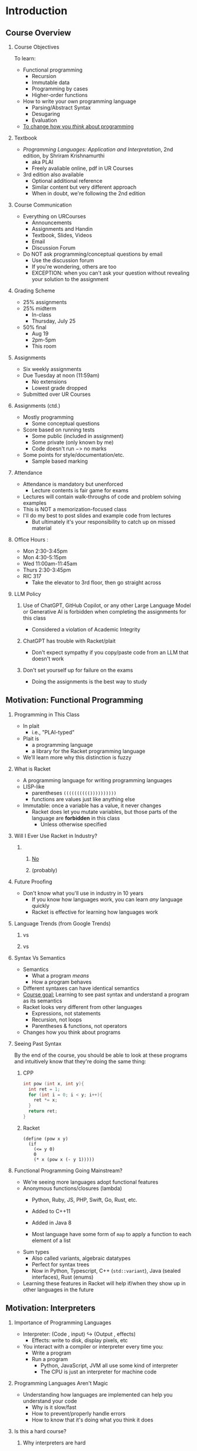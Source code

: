 #+subtitle: CS 350
#+AUTHOR: Dr. Joseph Eremondi
#+DATE: Last updated: \today{}



#+OPTIONS: toc:nil H:2 num:t TODO:nil eval:yes

#+BEAMER_HEADER: \usepackage[sfdefault]{atkinson} %% Option 'sfdefault' if the base
#+BEAMER_HEADER: \usepackage{FiraMono}
#+BEAMER_HEADER: \usepackage[T1]{fontenc}




#+EXPORT_FILE_NAME: slides_all.pdf
#+startup: beamer
#+LaTeX_CLASS:beamer
#+LaTeX_CLASS_OPTIONS: [bigger]
#+LaTeX_CLASS_OPTIONS: [dvipsnames]
#+COLUMNS: %45ITEM %10BEAMER_ENV(Env) %10BEAMER_ACT(Act) %4BEAMER_COL(Col)
#+beamer: \beamerdefaultoverlayspecification{<+->}


# -*- org-latex-packages-alist: nil; -*-

# #+BEAMER_HEADER: \renewcommand{\pageword}{}


# #+BEAMER_HEADER: \usetheme[customfont,nofooter]{pureminimalistic}
#+BEAMER_HEADER: \usetheme{moloch}
# #+BEAMER_HEADER:\definecolor{textcolor}{RGB}{0, 0, 0}
#+BEAMER_HEADER:\definecolor{title}{RGB}{2, 71, 49}
# #+BEAMER_HEADER:\renewcommand{\beamertextcolor}{textcolor}
# #+BEAMER_HEADER:\renewcommand{\beamerfootertextcolor}{footercolor}
# #+BEAMER_HEADER:\renewcommand{\beamertitlecolor}{title}
# #+BEAMER_HEADER:\setbeamertemplate{frametitle}{\\setbeamercolor{alerted text}{fg=black}
#+BEAMER_HEADER: \setbeamercolor{alerted text}{fg=black}
#+BEAMER_HEADER: \setbeamerfont{alerted text}{series=\bfseries}
#+BEAMER_HEADER: \newcommand{\colored}[2]{{\color{#1} #2}}

#+BEAMER_HEADER: \usepackage[utf8]{inputenc}
#+BEAMER_HEADER: \usepackage[libertine]{newtxmath}
#+BEAMER_HEADER: \DeclareUnicodeCharacter{03BB}{${\lambda}$}
#+BEAMER_HEADER: \usepackage{semantic}
#+BEAMER_HEADER: \usepackage{stmaryrd}
#+BEAMER_HEADER: \mathlig{=>}{\Rightarrow}
#+BEAMER_HEADER: \definecolor{LightGray}{gray}{0.9}
#+BEAMER_HEADER: \usepackage[outputdir=pdf]{minted}
#+BEAMER_HEADER: \usepackage{etoolbox}
#+BEAMER_HEADER: \usepackage{hyphenat}
#+BEAMER_HEADER: \AtBeginEnvironment{minted}{\pause} \setminted[racket]{escapeinside=||,bgcolor=LightGray,beameroverlays=true,baselinestretch=1.2,fontsize=\scriptsize}

* Introduction
:PROPERTIES:
:EXPORT_FILE_NAME: pdf/slides001-intro.pdf
:END:
#+beamer: \beamerdefaultoverlayspecification{<+->}
#+OPTIONS: todo:nil

** Course Overview
*** Course Objectives
To learn:
- Functional programming
  + Recursion
  + Immutable data
  + Programming by cases
  + Higher-order functions
- How to write your own programming language
  + Parsing/Abstract Syntax
  + Desugaring
  + Evaluation

- _To change how you /think/ about programming_
*** Textbook
- /Programming Languages: Application and Interpretation/, 2nd edition, by Shriram Krishnamurthi
  + aka PLAI
  + Freely avaliable online, pdf in UR Courses
- 3rd edition also available
  + Optional additional reference
  + Similar content but very different approach
  + When in doubt, we're following the 2nd edition

*** Course Communication
- Everything on URCourses
  + Announcements
  + Assignments and Handin
  + Textbook, Slides, Videos
  + Email
  + Discussion Forum

- Do NOT ask programming/conceptual questions by email
  + Use the discussion forum
  + If you're wondering, others are too
  + EXCEPTION: when you can't ask your question without revealing
    your solution to the assignment

*** Grading Scheme
  + 25% assignments
  + 25% midterm
    - In-class
    - Thursday, July 25
  + 50% final
    - Aug 19
    - 2pm-5pm
    - This room
*** Assignments
- Six weekly assignments
- Due Tuesday at noon (11:59am)
  + No extensions
  + Lowest grade dropped
- Submitted over UR Courses
*** Assignments (ctd.)
- Mostly programming
  + Some conceptual questions
- Score based on running tests
  + Some public (included in assignment)
  + Some private (only known by me)
  + Code doesn't run $->$ no marks
- Some points for style/documentation/etc.
  +  Sample based marking
*** Attendance
- Attendance is mandatory but unenforced
  + Lecture contents is fair game for exams
- Lectures will contain walk-throughs of code
  and problem solving examples
- This is NOT a memorization-focused class
- I'll do my best to post slides and example code from lectures
  + But ultimately it's your responsibility to catch up on missed material
*** Office Hours :
- Mon 2:30-3:45pm
- Mon 4:30-5:15pm
- Wed 11:00am-11:45am
- Thurs 2:30-3:45pm
- RIC 317
  + Take the elevator to 3rd floor, then go straight across
*** LLM Policy
**** Use of ChatGPT, GitHub Copilot, or any other Large Language Model or Generative AI is forbidden when completing the assignments for this class
- Considered a violation of Academic Integrity
**** ChatGPT has trouble with Racket/plait
- Don't expect sympathy if you copy/paste code from an LLM that doesn't work
**** Don't set yourself up for failure on the exams
- Doing the assignments is the best way to study
** Motivation: Functional Programming
*** Programming in This Class
- In plait
  + i.e., "PLAI-typed"
- Plait is
  + a programming language
  + a library for the Racket programming language
- We'll learn more why this distinction is fuzzy
*** What is Racket
- A programming language for writing programming languages
- LISP-like
  - parentheses ~(((((((((())))))))))~
  - functions are values just like anything else
- Immutable: once a variable has a value, it never changes
  + Racket does let you mutate variables,
    but those parts of the language are *forbidden* in this class
    - Unless otherwise specified

*** Will I Ever Use Racket in Industry?
**** \qquad
*****   \centering\huge _No_
*****   \centering (probably)
*** Future Proofing
- Don't know what you'll use in industry in 10 years
  + If you know how languages work, you can learn /any/ language quickly
  + Racket is effective for learning how languages work

*** Language Trends (from Google Trends)

**** \colored{RoyalBlue}{Objective C} vs \colored{BrickRed}{Swift}
[[./img/objc_vs_swift.png]]

**** \colored{RoyalBlue}{C++} vs \colored{BrickRed}{Python}
[[./img/cpp_vs_python.png]]
*** Syntax Vs Semantics
- Semantics
  + What a program /means/
  + How a program behaves
- Different syntaxes can have identical semantics
- _Course goal:_ Learning to see past syntax and understand a program
  as its semantics
- Racket looks very different from other languages
  + Expressions, not statements
  + Recursion, not loops
  + Parentheses & functions, not operators
- Changes how you think about programs

*** Seeing Past Syntax
 By the end of the course, you should be able to look at these programs and intuitively
 know that they're doing the same thing:

**** CPP
:PROPERTIES:
:BEAMER_col: 0.45
:END:
#+latex: {\scriptsize
  #+begin_src C :exports code
  int pow (int x, int y){
    int ret = 1;
    for (int i = 0; i < y; i++){
      ret *= x;
    }
    return ret;
  }
  #+end_src
#+latex: }

**** Racket
:PROPERTIES:
:BEAMER_col: 0.45
:END:
#+latex: {\scriptsize
#+begin_src racket :exports code
(define (pow x y)
  (if
    (<= y 0)
    0
    (* x (pow x (- y 1)))))
#+end_src
#+latex: }



*** Functional Programming Going Mainstream?
- We're seeing more languages adopt functional features
- Anonymous functions/closures (lambda)
  + Python, Ruby, JS, PHP, Swift, Go, Rust, etc.

  + Added to C++11

  + Added in Java 8
  + Most language have some form of ~map~ to apply a function to each element of a list

- Sum types
  + Also called variants, algebraic datatypes
  + Perfect for syntax trees
  + Now in Python, Typescript, C++ (~std::variant~), Java (sealed interfaces), Rust (enums)

- Learning these features in Racket will help if/when they show up in other languages in the future


** Motivation: Interpreters
    
*** Importance of Programming Languages
- Interpreter: (Code , input) $\hookrightarrow$ (Output , effects)
  + Effects: write to disk, display pixels, etc
- You interact with a compiler or interpreter every time you:
  + Write a program
  + Run a program
    - Python, JavaScript, JVM all use some kind of interpreter
    - The CPU is just an interpreter for machine code

*** Programming Languages Aren't Magic
- Understanding how languages are implemented can help you understand your code
  + Why is it slow/fast
  + How to prevent/properly handle errors
  + How to know that it's doing what you think it does

*** Domain Specific Languages :noexport:
- Small language for a particular kind of task

*** Is this a hard course?
**** Why interpreters are hard
- By the end if this course, you will be able to write a program that is
  powerful enough to simulate every other computer program that ever has or
  ever will be written

**** Why interpreters are easy
- It's just a bunch of tree traversals


*** Intro

**** Questions?
* Functional Programming 1: Recursion and Immutable Data
:PROPERTIES:
:EXPORT_FILE_NAME: pdf/slides002-plait.pdf
:header-args:racket: :results code :lang plait
:END:
#+beamer: \beamerdefaultoverlayspecification{<+->}

*** Overview
- Topic: Functional Programming in Racket and plait
- Required Reading:
  + Plait tutorial (URCourses)
- Optional Reference
  + Plait videos, HtDP videos
** Programming in CS 350
*** All coding for this class uses:
- The Racket Programming Language
- The ~plait~ library for Racket
- The Dr. Racket editor
** Racket
*** What is Racket?
- Lisp-style language
  + ~((((((((Parentheses))))))))~
- Language for making languages

*** What is Dr. Racket?
- IDE for Racket
  - Syntax highlighting
  - Other useful features
- Read-Eval-Print-Loop (REPL)
  + Feedback when writing code
  + Can  evaluate expressions while you're writing your code
- Other editors are possible
  + ... but you're on your own if you have problems
  + see https://docs.racket-lang.org/guide/other-editors.html

** Plait
*** What is Plait?
****  "PLAI-typed"
**** Language defined in Racket
- Racket functions you can call
- Adds syntax to Racket
  + Declaring and pattern matching on data types
  + Type annotations for functions
- Minimal
  + Has what you need to write programming languages
  + Not much else
  + You can do a lot with very little

*** Plait features:

- Type inference
  + Every expression is typed
  + Don't have to write down the types
- Algebraic Data Types



*** Parentheses
- Racket programs are trees called "S-expressions"
- Parentheses give this tree structure
- Default: parentheses mean function call
  + Racket writes ~(f x)~, not ~f(x)~
- ~x~ is not the same as ~(x)~
  + ~x~ gets the value of the variable ~x~
  + ~(x)~ is calling a function named ~x~ with zero arguments

*** Numbers

****   
:PROPERTIES:
:BEAMER_COL: 0.48
:BEAMER_ENV: block
:END:

#+name: plait-numbers
#+begin_src racket :exports both
;;!!appear!!
;;!!results!!
(+ 2 7)
(- 10 0.5)
(* 1/3 2/3)
(/ 1 1000000000000.0)
(max 10 20)
(modulo 10 3)
#+end_src

****    
:PROPERTIES:
:BEAMER_COL: 0.48
:BEAMER_ENV: block
:END:
#+BEGIN_EXPORT latex
\onslide<1->
#+END_EXPORT
#+RESULTS: plait-numbers


*** Booleans

****   
:PROPERTIES:
:BEAMER_COL: 0.68
:BEAMER_ENV: block
:END:

#+name: plait-booleans
#+begin_src racket :exports both
;;!!appear!!
;;!!results!!
(= (+ 2 3) 5)
(> (/ 0 1) 1)
(zero? (- (+ 1 2) (+ 3 0)))
(and (< 1 2) (> 1 0))
(or (zero? 1) (even? 3))
#+end_src

****    
:PROPERTIES:
:BEAMER_COL: 0.28
:BEAMER_ENV: block
:END:
#+BEGIN_EXPORT latex
\onslide<1->
#+END_EXPORT
#+RESULTS: plait-booleans


        
***  Conditionals
- Conditionals are *expressions*, not statements
- Boolean changes what the expression *is*, not what it does
#+begin_src racket :exports both
(if (< 2 3) "hello" "goodbye")
(+ 3
  (if (= 2 (+ 1 1))
      3
      40))
#+end_src

***  Functions
- Calling a function replaces variable with concrete argument
#+begin_src racket :exports both
(define (addOne [x : Number]) : Number
  (+ x 1))
(addOne 10)
#+end_src

***  Functions
#+begin_src racket :exports both
(define (isRemainder [x : Number]
                     [y : Number]
                     [remainder : Number])
        : Boolean
  (= remainder (modulo x y)))
(isRemainder 10 3 1)
(isRemainder 10 4 1)
#+end_src

***  Functions (ctd.)
- General form:

#+begin_src racket :exports code
(define (functionName
         [argName : argType]
         ...
         [argNameN : argTypeN]) : returnType
  functionBody)
#+end_src
- Later in the course we'll see another way of defining functions

*** Symbols
- Special type in Racket
- Written with single quote ~'a~, ~'hello~, ~'foo~
- Like strings, but you don't ever traverse/concatenate/look inside
- Only relevant operation is comparison
  + ~(symbol=? 'a 'b)~
  + Compares pointers, so very fast




*** Intermediate definitions
- Can still define variables
  + Once they're given a value, never changes
  + Allows re-use
    - Only evaluated once, can use multiple times
#+begin_src  racket :noweb strip-export :exports both
(define (squaredSum [x : Number]
                    [y : Number]) : Number
  (let ([xy (+ x y)])
    (* xy xy)))
(squaredSum 1 2)
#+end_src

#+RESULTS:
#+begin_src racket
8
300000
#+end_src

*** Alternate Versions of Let
- ~let*~ : multiple definitions, later ones can refer to earlier ones
- 99% of the time this is what you want to use
  #+begin_src racket
    (let* ([x (+ 2 3)]
           [y (* x x)])
      (* y y))
  #+end_src


- ~letrec~ : multiple definitions that can all refer to each other
  + We'll see this later when we learn about lambdas
** Functional Thinking and Recursion

*** What Is Functional Programming?
- Functions in our program correspond to functions in math
  + Mapping from inputs to outputs
  + Same inputs always produce the same outputs
- Talk about what programs *are*, not what programs do
- Instead of changing variable values
  + We call functions with different arguments
- Instead of changing data structures
  + We decompose them, copy the parts, and reassemble them in new ways
  + Copying is implemented with pointers
    - Fast, memory efficient

*** Advantages of Functional Programming
- All program state is *explicit*
  + Easy to tell exactly what a function can change
  + No shared state between components
    - Other function can't change value without realizing
    - No data races for threading
- Programming is *declarative*
  + Structure of the problem guides structure of the solution
- Equational reasoning
  + In imperative languages, equals sign ~=~ is a LIE
    - Can write ~x = 3; x = 4;~, but ~3 != 4~
  + If have ~(define (f x) body)~, then for all ~y~,
    ~(f y)~ and ~body~ are interchangable
    - after replace ~x~ with ~y~ in ~body~
    - Easier to tell if your program is correct
    - Some optimizations easier
*** Disadvantages of Functional Programming
- None?
- Sometimes slower
  + Very hard to do without Garbage Collection
    - e.g. see Closures in Rust
  + Sometimes faster because you need fewer safety checks in your code
- Farther from what the CPU is actually doing
- Some algorithms are more concise with mutation
  + But lots aren't
*** How to design functional programs
**** 5 Step method:
1. Determine the *representation* of inputs and outputs
2. Write *examples* and tests
3. Create a *template* of the function
   - Depends on input/output types
   - Covers all cases
   - Possibly extracts fields, recursive calls, etc.
4. *Fill* in the holes in the template

5. *Run* tests

**** Further reference:
http://htdp.org, Matthew Flatt's Notes (URCourses)




*** Factorial - Representation
- $n! = 1 \times 2 \times \ldots n$
- Takes in a (natural) number, outputs a number
  #+begin_src racket
  (define (factorial [n : Number]) : Number
    (error 'factorial "TODO"))
  #+end_src


*** Factorial - Examples
  #+begin_src racket
   ;;!!appear!!

  (test (factorial 0) 1 )
  (test (factorial 1) 1 )
  (test (factorial 2) 2 )
  (test (factorial 3) 6 )
  (test (factorial 4) 24 )
  (test (factorial 5) 120 )
  #+end_src
- Notice the pattern?

*** Factorial - Template
- A natural number is either
  + Zero
  + One more than some other number
    - We call this the "successor", written "S" or "suc"
    - Probably want to use this in the solution
#+begin_src racket
(define (factorial [n : Number]) : Number
  (if (zero? n)
      (error 'zero "TODO")
      (let ([n-1 (- n 1)])
        (error 'suc "TODO"))
      ))
#+end_src


*** Factorial - Recursion
- Divide problem into base case and recursive cases
- Can use recursive calls to smaller arguments
- Build up solution in terms of solutions to smaller problems
#+begin_src racket
(define (factorial [n : Number]) : Number
  (if (zero? n)
      (error 'zero "TODO")
      (let*
          ([n-1 (- n 1)]
           [fn-1 (factorial n-1)])
          (error 'suc "TODO"))
      ))
#+end_src

*** Factorial - Filling holes
- Example gives the base case for 0
- Notice the pattern
  + Multiplying the first n numbers is the same as n times the first n-1 numbers
  + We get that from our recursive call
#+name: factorial-complete
#+begin_src racket
(define (factorial [n : Number]) : Number
  (if (zero? n)
      1
      (let*
          ([n-1 (- n 1)]
           [fn-1 (factorial n-1)])
          (* n fn-1))
      ))
#+end_src


*** Run Tests
#+begin_src racket :exports both :noweb strip-export
<<factorial-complete>>
(test (factorial 0) 1 )
(test (factorial 5) 120 )
#+end_src


*** Trust the Natural Recursion

- The magic key:
  + /Assume/ you have a solution already, but only for smaller arguments
  + Express solution for larger ones in terms of smaller ones
  + Like induction in math
- The shape of the data guided the shape of the solution
  + Zero had no sub-data, so there were no recursive calls
  + $suc\ n$ has one sub-value, namely $n$
    - One recursive call

*** Preconditions
- Note: types not quite precise enough
  + e.g. ~(factorial -1)~ or ~(factorial 1/2)~ loop forever
- Precondition: argument is a non-negative whole number
  + Can't express this in the code, so write in the comments
  + Aside: I research languages where you /can/ express this with types

*** Another Example: Exponentiation
+ Live coding in Dr. Racket



** Unbounded Data: Lists

*** Functional Linked Lists
- Every linked list is one of:
  + Empty (sometimes called ~nil~ or ~null~)
  + An element appended to the beginning of another list
- We call the operation of appending an element to a list ~cons~
  + Historical name, goes back to LISP days
- Cons does *not* change its input
  + Creates a new list whose tail is the old list

*** Lists in Racket
+ Multiple ways to write lists
+ ~'()~ is the empty list, can also write ~empty~
+ Extending lists:  ~(cons h t)~ creates list with element ~h~ appended to list ~t~
  - ~h~ and ~t~ for ~head~ and ~tail~
+ List literals, can write ~(list 1 2 3 4)~ or ~'(1 2 3 4)~
  - Shorthand for:
  - ~(cons 1 (cons 2 (cons 3 (cons 4 '()))))~
+ Lots more helper functions, see the documentation


*** Template for Lists
- Two cases: list is empty or cons
- Make a recursive call on tail of cons case
  #+begin_src racket
  (define (list-template
           [xs : (Listof Number)])
    (if (empty? xs)
        (error 'nil "TODO")
        (let ([h (first xs)]
              [t (rest xs)]
              [tRet (list-template t)])
          (error 'cons "TODO"))
        ))
  #+end_src

*** Example: Sum
#+begin_src racket :exports both
  (define (sum [xs : (Listof Number)])
    : Number
    (if (empty? xs)
        0
        (let* ([h (first xs)]
               [t (rest xs)]
               [tRet (sum t)])
          (+ h tRet))))
   (sum '())
   (sum '(1 2 3))
   (sum '(100 2 3))
#+end_src

#+RESULTS:
#+begin_src racket
0
6
#+end_src

*** Pattern Matching: Motivation
+ Recursive case: used "getter" function to get the sub-data in the recursive case
  - ~(- x 1)~ for numbers
  - ~first~ and ~rest~ for lists
+ Always want to have the sub-parts available
+ Don't want to apply getters on the wrong data
  - e.g. ~first '()~ will raise an error


*** Pattern Matching:


*** Example: Generating a Modified List
+ e.g. Increment each number in a list
  + Uses pattern matching
  + Shows how to create lists recursively
  #+begin_src racket :exports both
(define (increment [xs : (Listof Number)])
        : (Listof Number)
  (type-case (Listof Number) xs
    [empty
       empty]
    [(cons h t)
       (cons (+ h 1) (increment t))]))
(increment '(2 3 4))
  #+end_src



*** Parametric Polymorphism
+ Lists are a *parameterized type*
  - Only need to define once for the different element types
+ Many list functions are *polymorphic*
  - Work regardless of what type of elements there are
  - Types contain *type variables*, denoted with single quote ~'x~
    + Like symbols
  - Plait type inference figures out solutions for type variables when you call a function
  - E.g. ~first : ((Listof 'a) -> 'a)~
    + Input is list whose elements are some type ~'a~
    + Output has type ~'a~
    + e.g. ~first '(1 2 3)~ is a ~Number~, but ~first '(#t #f #t)~ is a Boolean
+ Later, this will be very useful for writing generic list operations

*** Example: List Concatenation
- We can combine two lists into a single list
- Polymorphic type
  + Works for list with any contents
  + We never do anything with the contents other than copy
  + This function is built into Plait as ~append~
    #+name: plait-concat-def
    #+begin_src racket :exports both
  (define (concat [xs : (Listof 'elem)]
                  [ys : (Listof 'elem)])
          : (Listof 'elem)
    (type-case (Listof 'elem) xs
      [empty
         ys]
      [(cons h t)
         (cons h (concat t ys))]))
    #+end_src

*** Example: List Concatenation (ctd.)
**** Example
:PROPERTIES:
:BEAMER_COL: 0.48
:BEAMER_ENV: block
:END:
    #+name: plait-concat
    #+begin_src racket :exports both :noweb strip-export
  <<plait-concat-def>>
  ;;!!appear!!
  ;;!!results!!

  (concat '(1 2 3) '(4 5 6))
  (concat '("3" "5") '("0"))
  (concat '() '(#t))
  (concat '(#f) '())
    #+end_src

**** Results
:PROPERTIES:
:BEAMER_COL: 0.48
:BEAMER_ENV: block
:END:
#+RESULTS: plait-concat


*** More Examples
- Demo: Dr. Racket (as time permits)
  + Duplicating each element of a list
  + "zipping" two lists together
  + Filtering out odd elements of a list


* Functional Programming 2: Defining Data Types
:PROPERTIES:
:EXPORT_FILE_NAME: pdf/slides003-datatypes.pdf
:header-args:racket: :results code :lang plait
:END:
#+beamer: \beamerdefaultoverlayspecification{<+->}

** Warmup: Pairs

*** Pairs: "AND" for types
-  ~(Number * Boolean)~
  + Cartesian product
    - "AND" for types
  + A value of this type contains a ~Number~ AND ~a Boolean~
  + Why is it infix? Who knows
    - Maybe to help distinguish it from multiplication
- Projections
  + Get the data from the pairs
#+begin_src racket :exports both
(define myPair : (Number * Boolean)
   (pair 2 #t))
(fst myPair) ;;Number
(snd myPair) ;;Boolean
#+end_src

#+RESULTS:
#+begin_src racket
2
#t
#+end_src
*** Pairs in General
- For any types ~'a~ and ~'b~ there is a type ~('a * 'b)~
- Build with ~pair : ('a 'b -> ('a * 'b))~
  + Takes one argument of each type, produces the pair
- Projections
  + ~fst : (('a * 'b) -> 'a)~
  + ~snd : (('a * 'b) -> 'b)~

** Algebraic Data Types

*** "OR" for types
- Pairs gave us "AND"
- What does "OR" look like for types?
  + ~(OR Number Boolean)~ should be the type of values that are either a number or a boolean
  + Want a tag so we can check which one it is
    - Called a "constructor"
    - not the same as Java/OOP constructor
- Saw some examples like this already
  + A number is zero OR one plus another number
  + A list is empty OR an element cons-ed to another list
- Racket lets us define our own types mixing AND and OR

*** First example

#+name: shape-defn
#+begin_src racket
(define-type Shape
  (Rectangle [length : Number]
             [width : Number])
  (Circle [radius : Number]))

(define tv (Rectangle 16 9))
(define loonie (Circle 1))
#+end_src
- ~Shape~ is a /datatype/
- It has two /constructors/, ~Rectangle~ and ~Circle~
  + i.e. a Shape is a circle or a rectangle
- ~Rectangle~ has two fields with type Number, ~length~ and ~width~
- ~Circle~ has one field with type Number

*** Creating values of a datatype
#+begin_src racket
(define-type Shape
  (Rectangle [length : Number]
             [width : Number])
  (Circle [radius : Number]))

(define tv (Rectangle 16 9))
(define loonie (Circle 1))
#+end_src
- We construct a Shape by calling a constructor
  + Doesn't *do* anything except package the data together
- A Shape either has two numbers OR one number
  + Depending on the tag
*** Auto-generated Functions
#+begin_src racket :noweb strip-export
<<shape-defn>>
(Rectangle? tv)
(Circle? tv)
(Rectangle-length tv)
;; (test/exn (Circle-radius tv) "")
  ;;raises an error, no such field present
#+end_src

#+RESULTS:
#+begin_src racket
#t
#f
16
#+end_src

*** Pattern matching
- Don't want to accidentally get a field that doesn't exist
- Almost always want to use the fields in the solution
- Solution: pattern-matching
#+begin_src racket :noweb strip-export :exports both
<<shape-defn>>
(define (area [shp : Shape]) : Number
  (type-case Shape shp
     [(Rectangle l w)
       (* l w)]
     [(Circle r)
       (* 3.14 (* r r))])
)
(area tv)
(area loonie)
#+end_src

#+RESULTS:
#+begin_src racket
144
3.14
#+end_src

*** Total Matching
- Missing a case in pattern matching is a /syntax error/
- Lets us know we are safe
- Can add an else clause to handle multiple cases
  + See Racket window
*** E.g. Representing Failure
+ In plait standard library
#+begin_src racket
(define-type (Optionof 'a)
  (none)
  (some [v : 'a]))
#+end_src
+ Pattern matching guarantees no null pointer errors
  - We'll see a more detailed example

*** Most Generic Form
#+begin_src racket
(define-type (Either 'a 'b)
  (Left [inLeft : 'a])
  (Right [inRight : 'b])
)
#+end_src
- You can define all (non-recursive) datatypes  with this and pairs
- e.g. Shape is ~(Either (Number * Number) Number)~

** Recursive Data

*** Self-reference in types
- The real power of datatypes is the ability to have fields of the type being defined
- This allows us to define *trees*
  + of arbitrary depth
- Data can be traversed using recursion


*** Example: Lists as a dataype
#+name: num-list
#+begin_src racket
(define-type NumList
  (Nil)
  (Cons [head : Number] [tail : NumList]))
#+end_src
- Note: this is not quite how lists are defined in Racket/plait
  + But they could be!
- Recursive fields in datatype $\to$ recursive calls in template
#+begin_src racket :noweb strip-export
<<num-list>>
(define (sum [xs : NumList])
  (type-case NumList xs
             [(Nil)
              0]
             [(Cons h t)
              (let ([sumRest (sum t)])
                    (+ h (sum t)))
              ]))
(sum (Cons 100 (Cons 20 (Cons 3 (Nil)))))
#+end_src

#+RESULTS:
#+begin_src racket
123
#+end_src

*** Example: Filesystem
+ Model of a file system
  - Not how is implemented on disk
#+name: fs-defn
#+begin_src racket
(define-type Filesystem
  (File [name : String]
        [data : Number])
  (Folder [name : String]
          [contents : (Listof Filesystem)]))
#+end_src

*** Linear Search using Recursion

- Find the first matching file
#+name: fs-search
#+begin_src racket :noweb strip-export

(define (search [target : String]
                [fs : Filesystem]) : (Optionof Number)
  (type-case Filesystem fs
             [(File name data)
              (if (string=? name target)
                  (some data)
                  (none))]
             [(Folder _ contents)
               (searchList target contents)]))
#+end_src

*** Helper Function: Searching the list
- We have mutually recursive types
  + ~Filesystem~ contains ~(Listof Filesystem)~
  + ~(Listof Filesystem)~ contains ~Filesystem~
- So we use mutually-recursive functions

#+name: fs-searchlist
#+begin_src racket

(define (searchList [target : String]
                    [files : (Listof Filesystem)])
        : (Optionof Number)
  (type-case (Listof Filesystem) files
             [empty (none)]
             [(cons h t)
              (let ([result (search target h)])
                (if (none? result)
                    (searchList target t)
                    result))
              ]))
#+end_src
*** Testing the search
#+begin_src racket :noweb strip-export :exports both
<<fs-defn>>
<<fs-search>>
<<fs-searchlist>>
(define InnerSolarSystem
  (Folder "Sun"
          (list (File "Mercury" 1)
                (File "Venus" 2)
                (Folder "EarthSystem"
                        (list (File "Earth" 3)
                              (File "Moon" 3.5)))
                (Folder "MarsSystem"
                        (list (File "Mars" 4)
                              (File "Phobos" 4.3)
                              (File "Diemos" 4.6))))))

(search "Moon" InnerSolarSystem)
(search "Jupiter" InnerSolarSystem)
#+end_src

#+RESULTS:
#+begin_src racket
(some 3.5)
(none)
#+end_src



* Abstract Syntax and Parsing
:PROPERTIES:
:EXPORT_FILE_NAME: pdf/slides004-syntax.pdf
:header-args:racket: :results code :lang plait
:END:
#+beamer: \beamerdefaultoverlayspecification{<+->}

** The Big Picture


*** Life of a program

- The Language Pipeline:

#+latex: {\tiny
#+ATTR_LATEX: :align p{0.11\textwidth}p{0.11\textwidth}p{0.11\textwidth}p{0.11\textwidth}p{0.11\textwidth}p{0.11\textwidth}p{0.11\textwidth}
| Source code | $\xrightarrow{\text{parsing}}$ | Abstract syntax tree | $\xrightarrow{translation}$ | Core Syntax                | $\xrightarrow{evaluation}$  | Result              |
|             |                                |                      |                             |                            |                             |                     |
| \nohyphens{text file} | \nohyphens{lexing / tokenizing first} | \nohyphens{data structure } | \nohyphens{desugaring / compilation} | simpler AST / machine code | interpreter, execute on CPU | value, side effects |
|             |                                |                      |                             |                            |                             |                     |
#+latex: }



*** Syntax vs Semantics
- Can have many syntaxes that parse to the same abstract syntax
  + Different keywords
  + Different operator names
  + Different order of expressions
- E.g. plait vs shplait


** Describing Syntax

*** EBNF
- Extended Backus-Naur form
  + Named after scientists who worked on Algol

- Notation for Context Free Grammars
  + See CS 411

- Describes which strings are valid expressions/statements/etc. in a language

- Generative

  + Gives a process for generating valid strings in the language

  + String is valid if and only if it's generated by the grammar

*** Example
#+begin_src
<expr> ::=
    "{" "+" <expr> <expr> "}"
  | "{" "*" <expr> <expr> "}"
  | number
#+end_src
- ~<expr>~ is a /nonterminal/
  + A symbolic variable that doesn't show up in the final string, but is replaced using a rule
- ~::=~ means /can be one of/
- ~|~ separates the possibilities
- Literal strings are in quotation marks
  + Usually for keywords, operators or parentheses
- ~number~ is a literal number e.g. some sequence of digits

*** Generating a string
- Start with a single non-terminal
  + e.g. ~<expr>~ for an expression
- Until you have a string with no non-terminals, repeatedly:
  + Replace a non-terminal with one of its variants
    - i.e. one of the things on the right of ~::=~
- Examples:
  + ~<expr> -> 3~
  + ~<expr> -> {+ <expr> <expr>} -> {+ 2 <expr>} -> {+ 2 5}~
  + ~<expr>~
    - ~-> {* <expr> <expr>}~
    - ~-> {* {+ <expr> <expr>} <expr>}~
    - ~-> {* {+ 5 <expr>} <expr>}~
    - ~->{ * {+ 5 100000} <expr>}~
    - ~-> { * {+ 5 100000} -3}~

** Parsing and Abstract Syntax

*** Parse Trees
- Notice that the different replacements didn't affect each other
  + Can effectively replace them in parallel
- Tree structure
  + Non-terminal is a node
  + Terminal is a leaf
  + Edge is application of rule from grammar
- Can make a datatype representing these trees
#+begin_src racket
(define-type Expr
  (NumLit [n : Number])
  (Plus [left : Expr]
        [right : Expr])
  (Times [left : Expr]
         [right : Expr]))
#+end_src

#+RESULTS:
#+begin_src racket
#+end_src

*** Abstract Syntax
#+begin_src racket
(define-type Expr
  (NumLit [n : Number])
  (Plus [left : Expr]
        [right : Expr])
  (Times [left : Expr]
         [right : Expr]))
#+end_src
- This is called the /abstract syntax/ for the programming language
- A value of this type is called an /abstract syntax tree/
  + AST for short

*** Parsing
- The process of turning source code (linear string) into abstract syntax (tree)
  + Turns the program into a thing we process recursively
  + Tree structure mirrors structure of the program
- Can fail
  + What if the string isn't generated by the grammar?

*** Parsing in this class
- Parsing is an interesting problem
- But it's not an interesting /programming languages/ problem
- We will use Racket/plait features to do most of the parsing for us
  + Use  quoting to write s-expressions directly
    - Does the hard work of figuring out nested brackets

*** S-expressions
- Symbolic expressions
  + Goes back to John McCarthy, LISP, early days of AI at MIT
  + s-exp for short
- An S-expression is either
  + A symbol
  + A literal (number, boolean, string, etc.)
  + A bracketed list of S-expressions
- The backtick ~`~ in Racket says "interpret the next thing as an s-exp"
  + Single-quote ~'~ does the same but doesn't handle literals, just symbols
  #+begin_src racket
    `a
    `(+ 2 3)
    `(a b c d (+ 2 3) #t (#f #f))
  #+end_src

  #+RESULTS:
  #+begin_src racket
  `a
  `(+ 2 3)
  ~(a b c d (+ 2 3) #t (#f #f))
  #+end_src
- We'll use backtick as the first half of our parser
  + Easier to deal with s-expressions than strings
*** From S-exp to AST
- S-expression is a tree
  + Might not be a tree representing anything in our language
- If s-exp is literal
  + Generate the literal in our AST
  + Error if it's unsupported
- If it's a list
  + Check the first thing in the list
  + If it's an operation, check that we have the right number of arguments
  + If we do, (try to) parse each argument
- Otherwise, fail
- Uses the ~s-exp-match?~ function
  + Don't need to memorize how it works, we'll give you the parsers for the most part
*** Example Parser
#+name: arith-parse
#+begin_src racket
(define (parse [s : S-Exp]) : Expr
  (cond
    [(s-exp-match? `NUMBER s) (NumLit (s-exp->number s))]
    [(s-exp-match? `{+ ANY ANY} s)
     (Plus (parse (second (s-exp->list s)))
            (parse (third (s-exp->list s))))]
    [(s-exp-match? `{* ANY ANY} s)
     (Times (parse (second (s-exp->list s)))
            (parse (third (s-exp->list s))))]
    [else (error 'parse "invalid input")]))
#+end_src
* Arithmetic: Our First Interpreter
:PROPERTIES:
:EXPORT_FILE_NAME: pdf/slides005-arith.pdf
:header-args:racket: :results code :lang plait
:END:
#+beamer: \beamerdefaultoverlayspecification{<+->}

** Interpreters: Overview

*** The Church Turing Thesis

#+ATTR_LATEX: :align p{0.2\textwidth}p{0.2\textwidth}p{0.2\textwidth}p{0.2\textwidth}
|   | [[./img/Alonzo_church.jpg]]     | [[./img/goedel.jpg]]                        | [[./img/turing.jpg]]            |
|   | Alonzo Church                   | Kurt Gödel                                  | Alan Turing                     |
|   |                                 |                                             |                                 |
|   | /\nohyphens{(lambda calculus)}/ | /\nohyphens{(general recursive functions)}/ | /\nohyphens{(Turing machines)}/ |
|   |                                 |                                             |                                 |





*** The Church Turing Thesis
**** Turing Completeness
- The following can all simulate each other:
  + Turing Machines
  + General-recursive functions
  + Lambda calculus (we'll see later)
- We call a programming language that can simulate a Turing machine
  /Turing Complete/
  + Any language with ~while~ loops or recursion is Turing Complete
**** All Turing Complete Languages can simulate each other


*** Turing Completeness and Interpreters
- You can write an interpreter for any language in any Turing-complete language
- The features of a language you're interpreting are /completely unrelated/ to the features of the language the interpreter is written in
  +  Sometimes you can piggyback on the implementation language features, but that's a matter what's /convenient/, not what's /possible/

*** Keeping it all straight
- The implementation language is NOT the language you're interpreting
- In this class, the implementation language is Racket/plait
- We'll write interpreters for a bunch of small languages
  + We'll call them "Curly" because we write them with curly brackets
  + Write Curly programs in Racket files using quotation

*** General Form of an Interpreter
#+begin_src racket
(define (interp [e : Expr]
                [x : SomeContext]
                ...
                [y : OtherContext])
        : Value
  ....)
#+end_src
- ~Expr~ is the is the AST datatype for whatever language we're interpreting
- What the context arguments and ~Value~ datatype are depend on the language
  + Initially we have no context arguments, and ~Value~ is very simple
  + Will get more complicated as we go through the course

*** Our First Interpreter
#+name: arith-ast
#+begin_src racket
(define-type Expr
  (NumLit [n : Number])
  (Plus [left : Expr]
        [right : Expr])
  (Times [left : Expr]
         [right : Expr]))
#+end_src
- Recursive function on structure of syntax
  + Base cases are literals, translate directly into values
  + Recursive cases are operations
    - Interpret sub-expressions recursively
    - Combine according to value version of the operation


*** Our First Interpreter
- Interpreting arithmetic, so values are just plait ~Number~

#+name: arith-interp
#+begin_src racket :noweb strip-export :exports both
<<arith-ast>>
<<arith-parse>>
(define (interp [e : Expr] ) : Number
  (type-case Expr e
             [(NumLit n) n]
             [(Plus l r)
                (+ (interp l) (interp r))]
             [(Times l r)
                (* (interp l) (interp r))]))
(define (eval s-exp) (interp (parse s-exp)))
(eval `3)
(eval `{+ 2 5})
(eval `{+ {* 1 {+ 2 1}} {+ {* 3 4} {* 0 1000000}}})
#+end_src

#+RESULTS: arith-interp
#+begin_src racket
3
7
15
#+end_src

*** Adding features
- Need to update
  + AST definition
  + Parser
  + Interpreter
- Example: ~{if0 cond x y}~
  + Evaluates to ~x~ if ~cond~ evaluates to ~0~
  + Evaluates to ~y~ if ~cond~ evaluates to anything else

*** Updating the dataype
#+name: arith-ast
#+begin_src racket
(define-type Expr
  (NumLit [n : Number])
  (Plus [left : Expr]
        [right : Expr])
  (Times [left : Expr]
         [right : Expr]))
  ;;NEW
  (If0 [test : Expr]
       [thenBranch : Expr]
       [elseBranch : Expr])
#+end_src

*** Updating the parser
#+begin_src racket
    [(s-exp-match? `{if0 ANY ANY ANY} s)
     (If0 (parse (second (s-exp->list s)))
            (parse (third (s-exp->list s))
            (parse (fourth (s-exp->list s))]
#+end_src

*** Updating the interpreter
#+begin_src racket :noweb strip-export :exports both
(define (interp [e : Expr] ) : Number
  (type-case Expr e
             [(NumLit n) n]
             [(Plus l r)
                (+ (interp l) (interp r))]
             [(Times l r)
                (* (interp l) (interp r))])
  
             [(If0 test thenBranch elseBranch)
               (if (= 0 (interp test))
                 (interp thenBranch)
                 (interp elseBranch)
               )])
#+end_src
* Desugaring: Our First Elaborator
:PROPERTIES:
:EXPORT_FILE_NAME: pdf/slides006-desugar.pdf
:header-args:racket: :results code :lang plait
:END:
#+beamer: \beamerdefaultoverlayspecification{<+->}
** Syntactic Sugar
*** What is syntactic sugar
- Some language features strictly increase the power of a language
  + Let you do things that can't be done any other way
- Some language features aren't strictly necessary, but are nice to have
  + Otherwise we'd just code in machine code/assembly all the time
- These "nice to haves" are called /syntactic sugar/
  + They "sweeten" the experience of programming
*** Desugaring
- When one feature can be expressed in terms of another, sometimes we implement it by /desugaring/
  + Translating the AST for a feature into other language features
- Desugared features: no case in the interpreter
  + Instead, translate to a smaller "core" AST type
  + Keeps the interpreter small, easier to maintain
- Have two types for AST
  + Surface AST
  + Core AST
*** Example: Subtraction
- We'll add subtraction to our language
  + /without changing the interpreter at all/
- Separate AST into surface and core AST
- Add translation from surface to core AST
*** Subtraction: Datatype
- First need the surface AST
#+begin_src racket
(define-type SurfaceExpr
  (SurfNumLit [n : Number])
  (SurfPlus [left : SurfaceExpr]
        [right : SurfaceExpr])
  (SurfTimes [left : SurfaceExpr]
         [right : SurfaceExpr])
  (SurfIf0 [test : SurfaceExpr]
       [thenBranch : SurfaceExpr]
       [elseBranch : SurfaceExpr])
  (SurfSub [left : SurfaceExpr]
       [right : SurfaceExpr]))
#+end_src
*** Subtraction: Parser Case
#+begin_src racket
(define (parse [s : S-Exp]) : SurfaceExpr
  ...
    [(s-exp-match? `{- ANY ANY} s)
     (SurfSub (parse (second (s-exp->list s)))
            (parse (third (s-exp->list s))))])
#+end_src
*** Subtraction: Elaborator
- Define function that translates from ~SurfaceExpr~ to ~Expr~
#+begin_src racket
(define (elab [surf : SurfaceExpr]) : Expr
  (type-case SurfaceExpr surf
             [(SurfNumLit n) (NumLit n)]
             [(SurfPlus x y) (Plus x y)]
             [(SurfTimes x y) (Times x y)]
             [(SurfIf0 test thn els) (If0 test thn els)]
             ;; Sub isn't in our core syntax
             [(SurfSub x y) (Plus x (Times (NumLit -1) y))])
  )
#+end_src
*** Compilation vs. Elaboration vs. Desugaring
- Technically we just wrote our first compiler
  + Translated a small language into an even smaller one
- Compilation is just a bunch of desugaring passes
  + Simpler and simpler languages untill we have something simple enough for assembly code





* Functions, Variables and Substitution
:PROPERTIES:
:EXPORT_FILE_NAME: pdf/slides007-subst.pdf
:header-args:racket: :results code :lang plait
:END:
#+beamer: \beamerdefaultoverlayspecification{<+->}
** Overview: Functions
*** Adding functions to the language
- Want to be able to re-use code, compute in terms of variables
- Two new Curly features
- Function definitions
  + ~{define {f x} {+ x 3}}~
- Function calls
  + Sometimes called /function applications/
  + ~{f 10}~, produces ~13~
  + To start: single argument, inputs and outputs number
*** Syntax: Definitions
- New datatype for function definitions
#+begin_src racket
(define-type FunDef
  (mkFunDef [name : Symbol]
            [arg : Symbol]
            [body : Expr]))
#+end_src
*** Parser: Definitions
- New parser
  + Note: function definition is not an expression
  + Need to elaborate body after parsing
#+begin_src racket
(define (parse-fundef [s : S-Exp]) : FunDef
  (cond
    [(s-exp-match? `{define {SYMBOL SYMBOL} ANY} s)
     (mkFunDef
        (s-exp->symbol
           (first (s-exp->list (second (s-exp->list s)))))
         (s-exp->symbol
            (second (s-exp->list (second (s-exp->list s)))))
         (elab (parse (third (s-exp->list s)))))]
    [else (error 'parse-fundef "invalid input")]))
#+end_src
*** New Expression Syntax
- We need a way to:
  + Call a function
  + Refer to the parameter of a function inside its body
#+begin_src racket
(define-type Expr
  (NumLit [n : Number])
  (Plus [left : Expr]
        [right : Expr])
  (Times [left : Expr]
         [right : Expr])
  (If0 [test : Expr]
       [thenBranch : Expr]
       [elseBranch : Expr])
  (Var [x : Symbol])
  (FunCall [f : Symbol]
           [arg : Expr]))
#+end_src
- Also add variables and calls to surface syntax
*** Interpreting Variables
- What is the meaning of a variable in a program?
  + Variable is just a placeholder for whatever the value is given to the function
- Interpreting a variable is an *error*
  + Similar to "out of scope" or "undefined variable" errors
- Could statically check if variable was out of scope
  + Might do later in the course
*** Interpreting Function Calls
- Function call:
  + Looks up body of function
  + Replaces variable with value given
  + Evaluates the body after that replacement
- Interpreter needs context now
  + List of function definitions
    #+begin_src racket
     (define (interp [expr : Expr]
                     [defs : (Listof FunDef)]) : Number
       ....)
    #+end_src
*** Looking up function definitions
- Iterate through a list of definitions until we find one that matches
  #+begin_src racket
(define (get-fundef [s : Symbol] [defs : (Listof FunDef)]) : FunDef
  (type-case (Listof FunDef) defs
    ;; If we hit empty list, then we didn't find the function
    [empty (error 'get-fundef (string-append "No function with name " (to-string s)))]
    ;; Check if the first one in the list is what we're looking for
    ;; If it is, return it.
    ;; Otherwise, look in the rest of the list.
    [(cons def otherDefs)
     (if (equal? (mkFunDef-name def) s)
         def
         (get-fundef s otherDefs))]))
  #+end_src

*** Substitution
**** How can we replace a variable in an expression?
- More recursion!
- "Replace all occurrences of the variable ~x~ with the expression ~s~ inside of the expression ~t~"
- Do this by traversing the expression recursively
- Critical operation in programming languages
*** Cases for Substitution
  + Variable ~y~: check if ~y~ = ~x~ i.e. it's the variable the one we're replacing
    - If it is, produce ~s~
    - Otherwise, produce ~y~ again
  + Everything else: recursively substitute in the sub-expressions
    - Will have more complex cases later
*** Code for Substitution
#+name: subst-start
#+begin_src racket
;; `(subst x s t)` replaces all occurences of `x` in `t` with `s`.
;; We use this to implement function calls
(define (subst [toReplace : Symbol]
               [replacedBy : Expr]
               [replaceIn : Expr]) : Expr
  (type-case Expr replaceIn
    ;; Base case: we're replacing a variable in an expression
    ;; where that expression is a variable
    [(Var x)
     ;; Check if it's the variable we're replacing
     (if (equal? x toReplace)
         replacedBy ;; If so, produce what we're replacing it with
         (Var x))] ;; else produce the original variable
    ;; Number is a leaf, no sub-expressions
    ;; so return it unchanged
    [(NumLit n) (NumLit n)]
    ;; ...
#+end_src
*** Code for Substitution (ctd)
#+begin_src racket :noweb strip-export
    <<subst-start>>
    ;; Plus has two sub-expressions,
    ;; so we replace the variable in both sub-expressions
    [(Plus l r)
     (Plus (subst toReplace replacedBy l)
           (subst toReplace replacedBy r))]
    ;; other operations work similarly
    [(Times l r)
     (Times (subst toReplace replacedBy l)
           (subst toReplace replacedBy r))]
    [(If0 test thn els)
     (If0 (subst toReplace replacedBy test)
           (subst toReplace replacedBy thn)
           (subst toReplace replacedBy els))]
    ;; Have to decide how to handle namespaces
    ;; For now, functions and variables are different namespaces
    ;; so we don't ever replace a function name in subst
    [(Call funName arg)
     (Call funName (subst toReplace replacedBy arg))]))
#+end_src
*** Bringing it together
- Interpret a function call by:
  + Looking up definition
  + Evaluating argument
  + Replacing function parameter with value of argument
    - using substitution
#+begin_src racket
[(Call funName argExpr)
     (let* ([argVal (interp defs argExpr)]
            [def (get-fundef funName defs)]
            [argVar (mkFunDef-arg def)]
            [funBody (mkFunDef-body def)])
       (interp defs (subst argVar (NumLit argVal) funBody)))]
#+end_src
* Review
:PROPERTIES:
:EXPORT_FILE_NAME: pdf/slides008-review.pdf
:header-args:racket: :results code :lang plait
:END:
#+beamer: \beamerdefaultoverlayspecification{<+->}

** Overview

*** The Story So Far
- Functional Programming
  + Immutable variables
  + Recursion
  + Data-types
  + Type-case
- Interpreters
  + BNF
  + Abstract Syntax
  + Parsing
  + Interpretation
  + Desugaring
  + Substitution

** Functional Programming
*** How to evaluate functional programs
- Repeat until we have a value:
  + Take all the functions defined with ~define~
  + Replace them with their definitions, with arguments replacing parameters
  + Simplify any ~if~, ~cond~, ~type-case~ etc.

** The Languages We've Built

*** Curly
- Many different languages
  + Gradually adding features
  + I'll give them names so we can tell them apart
- Each time we add a new feature, is a new language
- Called "curly because" we write with Curly-brackets
- Write as S-expression strings
  + Racket backtick ~`~ turns strings into S-expressions
  + Separates different names/symbols and nests brackets
  + Parse turns S-expressions into AST
*** Curly-Arith
  + Just has addition, multiplication, and numbers
  + AST type ~Expr~
  + Value type ~Number~
  + Pipeline:
    - String $\to_\text{backtick}$ S-Exp $\to_\text{parse}$ Expr $\to_\text{interp}$ Number
*** Curly-Cond
- Adds ~if0~
  + Conditional expressions, branching depending on whether a value is 0
  + Adds a constructor to ~Expr~
  + Adds case to parser and interp
*** Curly-Sub
- Adds ~{- x y}~
- ~interp~ unchanged from Curly-Cond
- Introduces an intermediate AST type ~SurfExpr~
  + Expressions with syntactic sugar
- /Desugaring/ converts ~SurfExpr~ to ~Expr~
  + Translate away certain features
  + Also called /elaboration/
- ~{- x y}~ is the same as ~{+ x {* -1 y}}~
- String $\to_\text{backtick}$ S-Exp $\to_\text{parse}$ SurfaceExpr $\\ \qquad\qquad \to_{elab}$ Expr $\to_\text{interp}$ Number
*** Curly-Fun
- Adds function definitions and function calls
  + Single parameter functions, number in, number out
- Functions have /parameters/
  + So we add variables to ~Expr~ and ~SurfExpr~
- Interpreter now parameterized by list of function definitions
  + Parsed separately
- Function calls interpreted by /substitution/
  + Replace variable with value of concrete argument


* Environments, Binding, and Scope
:PROPERTIES:
:EXPORT_FILE_NAME: pdf/slides009-environments.pdf
:header-args:racket: :results code :lang plait
:END:
#+beamer: \beamerdefaultoverlayspecification{<+->}
** Overview
*** The Road So Far
- Functional Programming (Plait Tutorial)
- Parsing (PLAI ch2)
- Interpreters (PLAI ch3)
- Desugaring (PLAI ch4)
- Functions (PLAI ch5)
*** The Road to Midterm

- Today: Environments in Curly (PLAI ch6)
- Tues: Lambda and First-class Functions in Plait
- Wed: Replacements for Recursion in Plait
- Thurs: Implementing Lambda in Curly (PLAI ch7)
- Mon: Closures and Environments in Curly (PLAI ch7)
- Tues/Wed: lectures (not included on midterm)
- Thurs: *MIDTERM*
**** Everything up to and including Closures may appear on the midterm

** Environments

*** Functions Review
  + Evaluate their argument
  + Lookup the function defn (variable, body)
  + Replace the parameter variable with the argument value in the body
  + Evaluate the result
  + If we ever interpret a variable, raise an error
*** The Problem
- Each substitution is $\mathcal{O}(n)$ where $n$ is the number of nodes in the function body AST
- This is /in addition/ to the cost of actually evaluating the function
  + Very slow!
- Want a way to have $\mathcal{O}(1)$ function calls
  + Not including the time to evaluate the function body
- Substitution is forgetful
  - Just replaces function variable with expression
  - Not very useful for debugging
*** The Solution: Environments
- Data structure for /deferred substitution/
  + List of variable/value pairs
- Intuition:
  - Instead of replacing all ~x~ with value ~v~, keep a list of replacements you need to do
  - When you interpret ~x~, check the environment before raising an error
  - If there's an entry for ~x~ in the environment, return that
    + Error otherwise
    + Means reference to undefined variable
*** The Environment Data Structure: Bindings

   #+name: binding-deftype
#+begin_src racket
;; Just a pair, but we get better names than fst and snd
(define-type Binding
  (bind [name : Symbol]
        [val : Number]))
#+end_src
#+begin_src racket :exports both :noweb strip-export
<<binding-deftype>>
;; Get helper functions from the type-def
(bind-name (bind 'x 3))
(bind-val (bind 'x 3))
#+end_src

*** The Environment Data Structure: Environments

#+begin_src racket :noweb strip-export :exports both
<<binding-deftype>>
;; Lets us write Env instead of (Listof Binding)
;; But it's not defining a new type,
;; just a new name for the same type.
(define-type-alias Env (Listof Binding))
;; Environment is either empty or extended env
(define emptyEnv : Env
  empty)
(define (extendEnv [bnd : Binding]
                   [env : Env])
        : Env
  (cons bnd env))

emptyEnv
(extendEnv (bind 'x 3) (extendEnv (bind 'y 4) empty))
#+end_src

*** Looking up variables
- Find the *first* binding in the environment
  + This is important for shadowing
- Just a linear search, like we've seen lots already
#+begin_src  racket
(define (lookup [n : Symbol] [env : Env]) : Number
  (type-case (Listof Binding) env
   ;; Can't find a variable in an empty env
   [empty (error 'lookup "undefined variable")]
   ;; Cons: check if the first binding is the var
   ;; we're looking for.
   ;; Return its value  if it is, otherwise
   ;; keep looking in the rest of the list
   [(cons b rst-env) (cond
                       [(symbol=? n (bind-name b))
                        (bind-val b)]
                       [else (lookup n rst-env)])]))
#+end_src
*** Intepreting CurlyFundef with Environments
- We can change the implementation /without changing the surface language/
- Programs should run the exact same in both interpreters
- Strategy: add an extra context argument for Environment
  + Unlike fundefs, this will /change across recursive calls/
#+begin_src racket
(define (interp [env : Env]
                [defs : (Listof FunDef)]
                [e : Expr] ) : Number
  (type-case Expr e
             ....))
#+end_src
*** Case: Plus etc.
- Exactly like before, except we have to pass the environment in the recursive call
- Other operations are similar
#+begin_src racket
;; {+ e1 e2} evaluates e1 and e2, then adds the results together
    [(Plus l r)
     (+ (interp env defs l) (interp env defs r))]
#+end_src
*** Case: Variable
- Can't return an error, because we might have added a deferred substitution to the environment
- So we look in the environment and see if there's a value /bound/ to x
- If there is return it
  +  Otherwise, variable not found error
#+begin_src racket
[(Var x)
      (lookup x env)]
#+end_src
*** Case: Function call
- Just like before, we get the function body + variable, and value for argument
- Still interpret body
- Instead of replacing in body, put a variable-value pair in the environment
  + Called /binding/ the variable to its value
#+begin_src racket
[(Call funName argExpr)
     (let* ([argVal (interp env defs argExpr)]
            [def (get-fundef funName defs)]
            [argVar (mkFunDef-arg def)]
            [funBody (mkFunDef-body def)])
       (interp (extendEnv (bind argVar argVal) emptyEnv) ;;<------
               defs
               funBody))]
#+end_src
*** Static Scoping
- We evaluated the body of the function in the empty environment, plus a value for its variable
  + Didn't extend the additional environment
- Want functions to be /abstractions/
  + Should be able to predict how a function behaves from how it's called
  + Don't want result to depend on context, just arguments
- Gives the same results as substitution.
- We call this /static scoping/
- If we extend the environment from the call site, we get /dynamic scoping/
*** Static Scoping Definition
- A language has /static scoping/ if undefined variables in a term get their values from the environment where the function is /defined/
  + Right now, variables come from top-level functions, so undefined variables
    are always an error
  + We'll see more of this later
- A language has /dynamic scoping/ if undefined variables get their values from the point where the function is /called/
*** Static Scoping Exapmple
#+begin_src
{define {f x} {+ x y}}
{define {g y} {f y}}
{g 3}
#+end_src
- Static scoping says this is an error
  + No value for ~y~ in body of ~f~
- Dynamic scoping produces 6
  + Looks up ~y~ from ~g~ when evaluating ~f~
- Dynamic scoping is WRONG
  + You should understand it, but know that static scoping is what we want

** Implementing Let
*** Curly-Let
- New language: Curly-Let
- Curly-Fundef, but with one new feature
  + ~{letvar x e1 e2}~
    - Gives ~x~ the value ~e1~ in the expression ~e2~
    - Called letvar so we don't confuse with plait
- We'll implement with both substitution and environments

*** Abstract Syntax
#+begin_src racket
(type-def Expr
  ....
  [(Letvar [x : Symbol]
           [xval : Expr]
           [body : Expr])]
          )

#+end_src
- Parsing and Desugaring are the same as usual
  + See ~Curly-Let.rkt~

*** Interpreting: Substitution
- Want variable to have the given value in the body
  + So just substitute the value for the variable in the body
- Key detail: expression only evaluated once
  + Can have exponential speedup in some algorithms
#+begin_src racket
(define (interp [defs : (Listof FunDef)] ;;NEW
                [e : Expr] ) : Number
  (type-case Expr e
        ;; ....
     [(LetVar x xexp body)
        (interp defs (subst x (NumLit (interp defs xexp)) body))])
#+end_src


*** Substituting in a Let Expression
- ~{letvar x e1 e2}~ /binds/ ~x~ in e2
- So when substituting in ~e2~ we don't ever replace x
- Implements shadowing
#+begin_src racket
(define (subst [toReplace : Symbol]
               [replacedBy : Expr]
               [replaceIn : Expr]) : Expr
  (type-case Expr replaceIn
    [(LetVar x xexp body)
       (LetVar x
               (subst toReplace replacedBy xexp)
               (if (symbol=? x toReplace)
                   body
                   (subst toReplace replacedBy body)))]))
#+end_src

*** Interpreting: Environments
- Interpret the variable's value in the current environment
- Interpret the let body in the /extended/ environment
- When we hit ~x~ we'll look in the env
#+begin_src racket
(define (interp [env : Env]
                [defs : (Listof FunDef)]
                [e : Expr] ) : Number
  (type-case Expr e
        ;; ....
     [(Letvar x xexp body)
      (let ([xval (interp env defs xexp)])
        (interp (extendEnv (bind x xval) env)
                defs body))])
#+end_src

*** Scope
- Notice that we only add to the env to interp ~body~, not ~xexp~
- This is because ~x~ is /in scope/ for ~body~ but not ~xexp~
- We say the *scope of a variable* is the part of the program in which its value is either substituted or bound
- Let /extends/ scope by adding a variable, while calls /transfer/
  scope to the function
- Later we'll see more complex examples of scope
  + e.g. in Plait, ~let~ and ~let*~ have different rules for what's in scope

*** The Stack

- Environments have a /stack/ structure
  + Push on new bindings when variables are defined
  + Don't directly pop, but will sometimes interpret in the unextended environment
- If we bind a value to a variable that's already in the environment, we say we /shadow/ the old binding
  + ~lookup~ always takes the most recent binding
- Part of the /call stack/
  + Theoretical in Curly
  + Actually implemented for most languages
  + Every time we call a function or define a variable we push onto the call stack
- Curly-Let and others have an /implicit/ call stack
  + We don't keep the data structure ourselves
  + Instead, call ~interp~ recursively to add to the /Plait/ call stack
  + When finished eval, plait returns is to part waiting for the result

*** Shadowing Example
- ~{letvar x 3 {letvar x 4 {+ 3 x}}}~
  + Looks at most recent definition
  + So should be 7
- Substitution: ~subst~ doesn't replace ~x~ in ~{+ 3 x}~ because it is bound
- Environments: ~(x,4)~ is at the top of the environment, so ~interp~ of ~x~ finds ~4~

*** Design Choices
- There are /high level design choices/ for programming languages
  + How to deal with variable name collisions (shadowing)
  + How to deal with undefined variables (static vs. dynamic scope)
- Decisions *are made concrete* in the implementation
  + Behavior of ~subst~ on bound variables
  + What environment ~interp~ is passed for function bodies

* Functional Programming 2: First-Class Functions
:PROPERTIES:
:EXPORT_FILE_NAME: pdf/slides010-lambda.pdf
:header-args:racket: :results code :lang plait
:END:
#+beamer: \beamerdefaultoverlayspecification{<+->}
** Higher Order Functions
*** Functions on Functions
- Functions let us be abstract over the data they work on
- But why can't we be abstract over what they do to that data?
  + We can!
- A *higher order function* is a function that takes functions as an argument,
  or returns functions as a value.
- Examples:
  + Callbacks
    - Give a GUI element the function to run when clicked
  + Threads
    - Give the function for each thread to compute
*** Function types
- Type ~(T1 T2 ... Tn -> S)~
  + The type of functions that:
    - take $n$ arguments
    - each with type $T_i$ respectively
    - produces a result of type $S$
- Functions can be defined, where their arguments /are function types!/
*** First Class Functions
- We say a language has /first class functions/ if functions are treated like any
  other expression/value in a language
  + We can construct them at any point, not just at the top level
  + We can give them as arguments to functions
  + We can return them as results of functions
*** Example: Repeatedly apply a function
#+name: applyNTimes
#+begin_src racket
(define (applyNTimes [f : (Number -> Number)]
                     [x : Number]
                     [nTimes : Number]) : Number
  (if (<= nTimes 0)
      x
      (applyNTimes f (f x) (- nTimes 1))))
#+end_src


- Takes 3 arguments
  + A function from Number to Number
  + A number
  + A number
- Returns a number
- In the body:
  + Calls the parameter ~f~ as a function on ~x~

*** ctd
#+begin_src racket :noweb strip-export :exports both
<<applyNTimes>>
(define (timesTen x) (* 10 x))

(applyNTimes add1 3 5)
(applyNTimes timesTen 3 5)
#+end_src
- Takes whatever function we pass in, applies it to 3, 5 times
  + ~(f (f (f (f (f 3)))))~
*** Example: apply an operation to each number in a list
#+name: mapNum
#+begin_src racket
(define (mapNum [f : (Number -> Number)]
                [xs : (Listof Number)]) : (Listof Number)
  (type-case (Listof Number) xs
             [empty empty]
             [(cons x rest)
                (cons (f x) (mapNum f rest))]))
#+end_src
- Takes a function from Numbers to Numbers, and a list of numbers
- Applies ~f~ to each element of the list
  + Apply ~f~ to everything in the empty list
    - Produces empty list
  + Apply ~f~ to each in  ~(cons x rest)~
    - Apply ~f~ to ~x~, recursively apply ~f~ to everything in ~rest~
    - Combine the results with ~cons~

*** ctd
#+begin_src racket :exports both :noweb strip-export
<<mapNum>>
(define (timesTen x) (* 10 x))
(mapNum add1 '(1 2 3 4))
(mapNum timesTen '(1 2 3 4))
#+end_src
*** Creating Anonymous Functions
- So far, have only given functions that we defined with ~define~ as arguments to other functions
- What if we want to make a small little function that we use only once?
- What if we want to make a function dynamically?
*** Lambda
#+begin_src
(lambda (x) body)
#+end_src
- Creates a function with argument ~x~ that returns ~body~
- ~x~ may occur in body
- Is an expression, not a declaration
  + Can occur anywhere else
*** Lambda variations
#+begin_src racket
;; Type annotation
(lambda ([x : Number]) : Number
  (+ x 1))

;; Multiple arguments
(lambda (x y) (+ x (+ x y)))

;;Multiple type annotations
(lambda ([x : Number]
   [y : Number]) (+ x (+ x y)))

;; Unicode Greek lambda
;; In Dr. Racket: either cmd-\ or ctrl-\ depending on os
(λ (x) (+ x x))
#+end_src
*** Example
#+begin_src racket :exports both :noweb strip-export
<<mapNum>>
(define (timesTen x) (* 10 x))
(mapNum timesTen '(1 2 3 4))
(mapNum (lambda (x) (* x 10)) '(1 2 3 4))
#+end_src


*** Define as sugar
- ~(define (f x) body)~
- Same as ~(define f (lambda (x) body))~
- Defining functions is /syntactic sugar/ for lambda in Plait

*** Lambda in a context
- Don't have to use lambda at the top level
- Can refer to other variables in the body of the lambda
#+begin_src racket :noweb strip-export :exports both
<<mapNum>>
(define (addNToEach [numToAdd : Number]
                    [xs : (Listof Number)]) : (Listof Number)
  (mapNum (lambda(x) (+ x numToAdd)) xs))
(addNToEach 3 '(1 2 3 4))
#+end_src

#+RESULTS:
#+begin_src racket
'(4 5 6 7)
#+end_src
- The lambda *captures* the variable ~numToAdd~
- Dynamically creates the function that adds its argument to whatever ~numToAdd~ is

*** Functions as return values
- We can also make functions that produce other functions as a result
  + Just use ~lambda~ in the body of the function
#+begin_src racket :noweb strip-export :exports both
<<mapNum>>
(define (makeAdderWith n) : (Number -> Number)
  (lambda (x) (+ n x)))
(makeAdderWith 3)
(mapNum (makeAdderWith 3))
#+end_src

*** Combinators
- Functions that take and return functions
- Can "lift" operations to whole functions
- Create a new function by specifying how it should behave on each input
  + Lambda lets us refer to this variable
#+begin_src racket :noweb strip-export :exports both
<<mapNum>>
(define (+fun [f : (Number -> Number)]
              [g : (Number -> Number)]) : (Number -> Number)
  (lambda (x) (+ (f x) (g x))))
;; e.g. Make the function that computes
#+end_src

*** Example: Beyond Numbers
#+begin_src racket :exports both
(define (liftOption [f : (Number -> Number)])
  : ((Optionof Number) -> (Optionof Number))
  (lambda ([optionN : (Optionof Number)])
    (type-case (Optionof Number) optionN
      [(none) (none)]
      [(some x) (some (f x))]
      )))
(define optionPlusOne (liftOption add1))
(optionPlusOne (some 3))
(optionPlusOne (none))
#+end_src

#+RESULTS:
#+begin_src racket
(some 4)
(none)
#+end_src

* Polymorphic Higher-Order Functions
:PROPERTIES:
:EXPORT_FILE_NAME: pdf/slides011-map.pdf
:header-args:racket: :results code :lang plait
:END:
#+beamer: \beamerdefaultoverlayspecification{<+->}
** Highly Generic Programming
*** Polymorphic Functions
- Higher-order functions are even more powerful when combined with type variables
- Allows us to say "This works on any type, as long as that type supports this kind of operation"
- Express ideas like "do this to every element in a list"
*** Example: Sorting
#+begin_src racket
(define (sortNumbers [xs : (Listof Number)]) : (Listof Number)
  ....)

;; These implementations are probably doing 99% the same thing
;; except they're using different comparison operators
(define (sortById [xs : (Listof (Number * String))])
        : (Listof (Number * String))
  ....)

;; What we really want is this:
(define (sortBy [xs : (Listof 'a)]
                [compare : ('a 'a -> Boolean)])
  : (Listof 'a)
  ....)
#+end_src
- Sort function that works on any type ~'a~
  + So long as we have a comparison function ~compare~ that can find if one ~'a~ value is <= another
*** Map
- One of the most essential functions on list
- For each element in the list, apply this function to each element
  + Returns the resulting list, original list is unchanged
- If your function takes in type ~'a~ and produces type ~'b~, then ~map~ can turn a ~(Listof 'a)~ into ~(Listof 'b)~
#+begin_src racket
(define (map [f : ('a -> 'b)]
           [xs : (Listof 'a)]) : (Listof 'b)
  (type-case (Listof 'a) xs
             [empty
               empty]
             [(cons x rest)
               (cons (f x)
                     (map f rest))]))
#+end_src
*** Examples
#+begin_src racket :exports both
(map (lambda (x) (* x 1001)) '(1 2 3 4))
(map not '(#t #f #f #t))
(map some '("Hello" "Goodbye"))

#+end_src

#+RESULTS:
#+begin_src racket
'(1001 2002 3003 4004)
'(#f #t #t #f)
(list (some "Hello") (some "Goodbye"))
#+end_src

*** Map does recursion so you don't have to
- Lots of times, we were writing code that looked exactly the same
- Higher-order functions and polymorphism let you turn those patterns into an actual *function*


*** Filter
- Another common function on lists
- Takes a *predicate* for some type:
  + Look at two values and return either true or false
  + Defines a property on that type
- Returns a new list containing only the elements satisfying the predicate
#+begin_src racket
(define (filter [p : ('a  -> Boolean)]
                [xs : (Listof 'a)]) : (Listof 'a)
  (type-case (Listof 'a) xs
             [empty
               empty]
             [(cons x rest)
              ;; Check if the first element satisfies p
              ;; If it does, include it in the results,
              ;; otherwise omit
               (if (p x)
                   (cons x (filter p rest))
                   (filter p rest))]))
#+end_src

*** Filter examples
#+begin_src racket :exports both
(filter (lambda (x) (zero? (modulo x 2)))
        '(1 2 3 4 5 6))
(filter some?
        (list (none) (some "Hello") (none) (some "Goodbye")
              (none) (none) (some "Cheers") (none)))
(filter (lambda (x) (> x 1000000))
        (list 1 2 3 4 (* 100000 100000)) )
(filter (lambda (x) #f) '(1 2 3 4))
#+end_src


*** Using Filter: The Functional Quicksort
#+name: quicksort
#+begin_src racket
(define (sortBy [compare : ('a 'a -> Boolean)]
                [xs : (Listof 'a)]) : (Listof 'a)
  (type-case (Listof 'a) xs
             [empty
               empty]
             [(cons first rest)
               (let*
                 ([smallers
                    (filter (lambda (x) (compare x first))
                            rest)]
                  [biggers
                    (filter (lambda (x) (not (compare x first)))
                            rest)])
                 (append (sortBy compare smallers)
                         (cons first
                               (sortBy compare biggers))))]))

#+end_src

*** How Quicksort works
- An empty list is already sorted
- If a list has at least one element, we can partition that list into everything smaller than that element, and greater than that element
- We recursively sort those lists
- This gives us 3 lists:
  + A sorted list of things smaller than (or equal to) the head
  + The head
  + A sorted list of things greater than (or equal to) the head
- If we append these together in that order, the result will still be sorted
  + And contains everything from the original list

*** Quicksort Examples
#+begin_src racket :noweb strip-export :exports both
<<quicksort>>
(sortBy <= '(5 4 1 5 3 9 7))

(sortBy (lambda (x y) (<= (fst x) (fst y)))
      (list (pair 5 "a") (pair 4 "b") (pair 1 "c") (pair 9 "d")))

(sortBy (lambda (s1 s2) (<= (string-length s1) (string-length s2)))
        (list "goodbye" "hey" "hello" "a" "arithmetic" ))
#+end_src

#+RESULTS:
#+begin_src racket
'(1 3 4 5 5 7 9)
(list (values 1 "c") (values 4 "b") (values 5 "a") (values 9 "d"))
'("a" "hey" "hello" "goodbye" "arithmetic")
#+end_src

*** Polymorphic Combinators
- Combinators that are polymorphic are highly general
  + Ways to build new functions out of old functions
- Often used to build up arguments to map or filter

*** Function Composition
- For any two functions, we can chain them together
  + If their types agree
#+name: comp
#+begin_src racket
;; Written that way to match the symbol in math
(define (o [g : ('b -> 'c)]
           [f : ('a -> 'b)]) : ('a -> 'c)
  (lambda (x)
    (g (f x))))
;; (g (f x)) = ((o g f) x) for all x
;; Arguments in that order so that this equation looks nice
#+end_src

*** Example
#+begin_src racket :noweb strip-export :exports both
<<comp>>
(map (o (lambda (x) (* x 10)) add1)
   '(1 2 3 4))

(filter (o not empty?)
        (list '() '(1 2) '(3 2 1) '() '(1)))
#+end_src

#+RESULTS:
#+begin_src racket
'(20 30 40 50)
'((1 2) (3 2 1) (1))
#+end_src
- See type example on the board

*** Partial Application
- For functions that take multiple arguments, we can get a new function by providing only one argument
  #+name: curry
  #+begin_src racket
  (define (curry [f : ('a 'b -> 'c)]
                 [x : 'a])
          : ('b -> 'c)
    (lambda (y) (f x y)))
  #+end_src

- Can reverse order of arguments

  #+name: flip
  #+begin_src racket
  (define (flip [f : ('a 'b -> 'c)])
    : ('b 'a -> 'c)
    (lambda (bVal aVal) (f aVal bVal)))

  #+end_src

*** Example
#+begin_src racket :noweb strip-export :exports both
<<curry>>
<<flip>>
;; Gets (modulo x 2) for each x in the list
(map (curry (flip modulo) 2)
     '(1 2 3 4 5 6 7 8))
#+end_src

#+RESULTS:
#+begin_src racket
'(1 0 1 0 1 0 1 0)
#+end_src

*** Point Free Programming
- When you build functions using combinators instead of lambda, it's called
  /point free programming/
- Building programs becomes kind of like putting Lego together
- Generally, don't want to always use point-free programming
  + Sometimes the lambda is just clearer
- But can be easier to read in many cases
* Implementing Lambdas with Substitution and Dynamic Typing
:PROPERTIES:
:EXPORT_FILE_NAME: pdf/slides012-dyntype.pdf
:header-args:racket: :results code :lang plait
:END:
#+beamer: \beamerdefaultoverlayspecification{<+->}
** Broad Strategy
*** Implementation Strategy
- In some ways, it's /easier/ to implement first-class functions with substitution than top-level functions
  + We can get rid of the whole list-of-definitions
  + Functions as a value: function carries a parameter name and a variable body
- Non-trivial parts:
  + Now we have /two/ possible kinds of values
  + Functions are not numbers
  + Need to implement *dynamic typing*
*** Syntax and Parsing
- ~{fun {SYMBOL} <expr>}~
  + ~{fun {x} body}~ is anonymous function with argument ~x~ and body ~body~
  + fun instead of lambda to distinguish Curly vs Plait
#+begin_src racket
(define (parse s-expr)
  (cond
    ....
    [(s-exp-match? `{fun {SYMBOL} ANY} s)
     (SurfFun (s-exp->symbol
              (first (s-exp->list
                        (second (s-exp->list s)))))
           (parse (third (s-exp->list s))))]))
#+end_src
*** Parsing Calls
- Same as before, but now we need to allow any expression in function position, not just symbols
#+begin_src racket
[(s-exp-match? `{ANY ANY} s)
     (SurfCall (parse (first (s-exp->list s))
               (parse (second (s-exp->list s))))]
#+end_src
*** The Value Type
#+begin_src racket
(define-type Value
  (NumV [num : Number])
  (FunV [arg : Symbol]
        [body : Expr]))
#+end_src

- The result of interpretation is called a /value/
  + Number, or a function
  + Function stores the info we need to call it
*** Lambdas in our ASTs
#+begin_src racket
(define-type Expr
  ....
  (Fun [arg : Symbol]
       [body : Expr]))
#+end_src
- Similar for ~SurfExpr~
- Notice that ~Fun~ and ~FunV~ have the /exact/ same fields
  + Functions /are/ values
  + A function is saying "here's a computation to do later", so once we've got a Lambda, there's no more evaluation to do
  + We'll see more of this for ~interp~
*** Values to Expressions
- We're going to need to substitute values into expressions
  + But ~subst~ works on expressions, not values
#+begin_src racket
(define (value->expr [v : Value]) : Expr
  (type-case Value v
             [(NumV v) (NumLit v)]
             [(FunV x body) (Fun x body)]))
#+end_src
- ~Value~ is /embedded/ in ~Expr~
  + Want  ~(interp (value->expr v))~ to produce ~v~
- Not actually doing any computation, just changing the constructors
  so the type checker is happy
- In a more sophisticated implementation language, we could make values a /subtype/ of expressions, but that's beyond this course
*** Substitution for Calls
- Needs to substitute in function and body
*** Substitution for Lambda
- Fun binds its variable
  + Similar to LetVar
- Don't substitute in a Lambda body if the variable we're replacing matches the function variable
  + Ensures that the function variable shadows any previous declarations
#+begin_src racket
(define (subst [toReplace : Symbol]
               [replacedBy : Expr]
               [replaceIn : Expr]) : Expr
  (type-case Expr replaceIn
  ....
  [(Fun x body)
     ;; Don't substitute if variable is shadowed
     (if (symbol=? x toReplace)
         (Fun x body)
         (Fun x (subst toReplace replacedBy body)))]
  ))
#+end_src
*** The Problem: Interpretation
- We want ~interp~ to produce a ~Value~
  + So that we can produce functions as the result of expressions
- Our previous interpreter assumed that ~interp~ always returned a number
- We need to introduce *dynamic type checking* in Curly-Fun
*** Aside: Type-Based Refactoring
- We can use the plait type inference to help us write our implementation
- Change ~interp~ to produce ~Value~ instead of ~Number~
- The type-checker sees an error
- Repeat until there are no type errors:
  + Go to the first type error
  + Change the code to have the right type
    - Wrap numeric results in ~NumV~
    - Perform dynamic type checks to extract fields
*** Dynamic Typing
- Curly now has two different types of things, ~FunV~ and ~NumV~
- It's possible
- /Dynamic type checking/ checks that the inputs to an operation are valid before running that operation
  + Make sure that Plus and Times are only given numbers
  + Make sure that the condition of ~if0~ is a number
  + Make sure the thing in a Call is actually a function
- /Dynamic/ because we check /while the program is running/
  + If we checked before it ran, it would be /static type checking/
*** Type Safety
- Racket is pretty safe
  + Can't write to arbitrary memory
- In other languages like C++, type errors (e.g. improper casts) can lead to safety issues, security bugs, etc.
- Curly is safe because Racket is, but we'll define our own notion of "type safety":
  + Want to raise an error with an informative message when a Curly program performs a type-unsafe operation, instead of a generic Racket error message
  + e.g. Dynamic type checks make sure that our interpreter, rather than Racket's built in functions, discover the error
  + Good practice for programming in less safe languages
*** Defining some helper functions
#+begin_src racket
(define (checkAndGetNum [v : Value]) : Number
  (type-case Value v
     [(NumV n) n]
     [else
     (error 'curlyTypeError
             (string-append "Expected Number, got function:"
                             (to-string v)))]))
(define (checkAndGetFun [v : Value]) : (Symbol * Expr)
  (type-case Value v
     [(FunV x body)
      (pair x body)]
     [else
     (error 'curlyTypeError
             (string-append "Expected Function, got number:"
                             (to-string v)))]))
#+end_src
- Lets us turn a Value into Number/Function
  + Better error-message than e.g. ~NumV-num~ gives
*** Evaluating Functions
#+begin_src racket
(define (interp expr)
  (type-case Expr interp
     ....
     [(Fun x body)
       (FunV x body)] ))
#+end_src
- Interp no longer needs a list of function definitions
  + Can use let + lambda for the same effect
- Nothing to do to turn function into a value
  + Just package up the data in the Value type
*** Calls
#+begin_src racket
(define (interp expr)
  (type-case Expr interp
  ....
    [(Call funExpr argExpr)
      (let* ([argVal (interp argExpr)]
             [funVal (checkAndGetFun (interp funExpr))]
             [funParam (fst funVal)]
             [funBody (snd funVal)]))
        (interp (subst funParam
                       (value->expr argVal )
                       funBody))] ))
#+end_src
- Mostly the same as for Curly-Fundef
  + Except don't have to look up the function body + param
- The thing we're calling might not be a Lambda /yet/
  + So we evaluate it recursively
  + Do a dynamic type check to make sure the result is a function, not a number

*** Capturing the environment
- Functions might contain /free variables/
  + Variables that are not bound/defined by the function itself
- Subst /will/ replace those variables when concrete values are given
  #+begin_src racket
  {letvar
     f {fun {x} {fun {y} {+ x y}}}
     {f 3}}
  #+end_src
  - For any ~x~, ~f~ produces another function that adds its argument to ~x~
  - ~x~ is /free/ in ~{fun {y} {+ x y}}~
  - Interp replaces ~f~ with the fun
  - Calling ~f~ with ~3~ replaces ~x~ with ~3~
    + Result: ~{fun {y} {+ 3 y}}~
    + e.g. The function that adds 3 to its argument
  - Substitution lets us build new functions at run time based on values to other functions

*** Fixing the rest of the interpreter
- Need to change operations to use Value instead of Number
  + Mostly just adding calls to ~checkAndGetNum~
  + See in-class file / Curly-Lambda for full details
- Don't need to change If0 branches or Let, since they don't do numeric operations
   + Can have an if that produces a function
#+begin_src racket
(define (interp expr)
  (type-case Expr expr
        [(If0 test thn els)
           (let ([testNum (checkAndGetNum (interp test))])
             (if (= 0 testNum)
                 (interp thn)
                 (interp els)))]))
#+end_src
*** A Helpful Higher Order Function
#+begin_src racket
(define (liftVal2 [f : (Number Number -> Number)]
                  [x : Value]
                  [y : Value]) : Value
  (let ([nx (checkAndGetNum x)]
        [ny (checkAndGetNum y)])
    (NumV (f nx ny))))
#+end_src
- Then can write:
  #+begin_src racket
(define (interp expr)
  (type-case Expr expr
     [(Plus l r)
       (liftVal2 + (interp l) (interp r))]
     [(Times l r)
       (liftVal2 * (interp l) (interp r))]))

  #+end_src
*** Our Language Is Now Turing Complete!
- Curly-Lambda can simulate every computer program ever written
  + Not counting syscalls, IO, networking, effects, etc.
- Just because we /can/ write an equivalent Curly-Lambda program, doesn't mean it's easy/succinct
- We can now write Curly-Lambda programs that run forever
#+begin_src racket
{letvar f {fun x {x x}}
  {f f}}
#+end_src
- Replaces ~f~ with ~{{fun {x} {x x}} {fun x {x x}}}~ calling itself
- Function call: takes body ~{x x}~, replaces ~x~ with argument ~{fun {x} {x x}}~
- Result is ~{{fun {x} {x x}} {fun {x} {x x}}}~, exactly what we started with!
- ~interp~ runs forever
*** A First Taste of Laziness
- How we implement ~if0~ really matters now
  + Code might run forever
  + Don't want to run code in the branch we don't take
- What if we did this?
  #+begin_src racket
  ;; BAD! Don't do this
  (define (interp expr
    (type-case Expr expr
        [(If0 test thn els)
        (let ([thenVal (interp thn)]
              [elseVal (interl els)])
          (if (= 0 (checkAndGetNum (interp test)))
                 thenVal
                 elseVal))])))
  (run `{if0 0
             {+ 1 1}
             {letvar f {fun x {x x}} {f f}}})
  #+end_src
- Loops because it evaluates the untaken branch

* Implementing Lambdas with Environments: Closures
:PROPERTIES:
:EXPORT_FILE_NAME: pdf/slides013-closures.pdf
:header-args:racket: :results code :lang plait
:END:
#+beamer: \beamerdefaultoverlayspecification{<+->}
** Broad Goals
*** Overview
**** Goals
- Implement an interpreter for a Curly variant with functions
  + Add a Lambda feature
  + Allow functions to be taken or returned by functions
  + Allow function calls on arbitrary expressions, not just symbols
- Use Environments to make the implementation efficient
- Replicate the behaviour of the substitution-based interpreter
**** Key Concepts
- Definition of a closure
- Static and Dynamic Scope for first-class functions
** The Details
*** Substitution to Environmenst, Review
- Interpreter takes environment argument
  #+begin_src racket
  (define (interp [env : Env]
                  [expr : Expr])
          : Value ;; Was Number
    ....)
  #+end_src
- Function-calls evaluate body in environment containing argument
*** Core and Abstract Syntax
- Exact same as Curly-Lambda substitution version
#+begin_src racket
(define-type Expr
  ....
  (Fun [arg : Symbol]
       [body : Expr]))
#+end_src
- Goal is to interpret the same language, but with environments
*** A (Wrong) First Attempt: Values
- Define ~Value~ just like in substitution version
  +  Functions consist of their argument and the body to execute
#+begin_src racket
(define-type Value
  (NumV [num : Number])
  (FunV [arg : Symbol]
        [body : Expr]))
#+end_src
*** A Wrong First Attempt: Functions Interp
- As a first attempt, try building functions just like in substitition version
#+begin_src racket
(define (interp env expr)
  (type-case Expr interp
     ....
     [(Fun x body)
       (FunV x body)] ))
#+end_src
*** A Wrong First Attempt: Calls Interp
- Just like before
  + Evaluate argument to value
  + Evaluate function, make sure it's actually a function, and get its parameter and body
- Interpret function body in the environment with the parameter bound to the argument's value
#+begin_src racket
(define (interp env expr)
  (type-case Expr interp
  ....
    [(Call funExpr argExpr)
      (let* ([argVal (interp argExpr)]
             [funVal (checkAndGetFun (interp funExpr))]
             [funParam (fst funVal)]
             [funBody (snd funVal)]))
        (interp (extendEnv (bind funParam argVal)
                           env) ;;<------
                funBody))] ))
#+end_src
*** The problem
- With a lambda, there could have been many substitutions that were applied to its free variables
  + With substitutions, the variables get replaced in the lambda
  + With environments, the variables aren't replaced /until we interpret the body/
- When we actually go to interpret the body, we don't have the environment that the function was created in
  + Just the environment from the time of the call
- We've implemented *dynamic scoping* by accident!
*** The Solution: Closures
- A function should be /closed/ over its environment at the point it's created (interpreted)
- So we add an extra piece of data to the ~Value~ variant for functions: the environment at the time of creation
  + The combination of a function variable+body and an environment is called a *closure*
- Closures give environment interpreters the same behavior as substitution interpreters
*** Terminology
- /Static scope/ means a function never changes once it has been *defined*
  + We can still create functions dynamically
  + But once created they're static
*** The New Value Type
- Value version of functions contains an environment in addition to its variable and body
#+begin_src racket
(define-type Value
  (NumV [num : Number])
  ;; Like FunV but with an environment
  (ClosureV [arg : Symbol]
            [body : Expr]
            [env : Env]))
#+end_src
*** A New Dynamic Type Checker
- Same idea as ~checkAndGetFun~, just has an extra piece of data to retrieve
#+begin_src racket
(define (checkAndGetClosure [v : Value]) : ((Symbol * Expr) * Env)
  (type-case Value v
     [(ClosureV x body env)
      (pair (pair x body) env)]
     [else
     (error 'curlyTypeError
             (string-append "Expected Function, got number:"
                             (to-string v)))]))
#+end_src
*** Properly Interpreting Functions
- When we interpret a lambda, /package the current environment up with it/
  + This is what lets us dynamically create new functions
  + For top-level functions, this is the empty environment
#+begin_src racket
(define (interp env expr)
  (type-case Expr interp
     ....
     [(Fun x body)
       (ClosureV x body env) ;;<------
       ] ))
#+end_src
*** Properly Interpreting Calls
- When we call a function, extend /the environment that was packaged up with it/
  + Any free variables in the body get values from the place the closure was constructed

#+begin_src racket
(define (interp env expr)
  (type-case Expr interp
  ....
    [(Call funExpr argExpr)
      (let* ([argVal (interp argExpr)]
             [funVal (checkAndGetClosure (interp funExpr))]
             [funParam (fst (fst funVal))]
             [funBody (snd (fst funVal))]
             [funEnv (snd funVal)]))
        (interp (extendEnv (bind funParam argVal)
                           funEnv);;<------
                funBody))] )
#+end_src
*** Summary: Dynamic vs. Static Scope
- Free variables in a function body are variables that are
  not defined/bound in that function body
- Static scope gives free variables values from the environment when the function was /constructed/
- Dynamic scope gives variables values from the environment when the function was /called/
*** Example: Static Scope
#+begin_src racket
{letvar double {fun {x} {* x 2}}
  {letvar quadruple {fun {y} {double {double y}}}
    {letvar double 2
      {quadruple 3}}}}
#+end_src
- ~{fun {y} {double {double x}}}~ has one free variable, ~double~
  + Functions and variables are in /the same namespace/ in Curly-Lambda
- ~{fun {y} {double {double x}}}~ evaluates to closure
  + Body is ~{double {double x}}~
  + Env is ~double := {fun {x} {* x 2}}~
- Env at call:
  + ~double := 2~
  + ~quadruple := {fun {y} {double {double x}}}~
  + ~double := {fun {x} {* x 2}}~
*** Example: Static Scope ctd
#+begin_src racket
{letvar double {fun {x} {* x 2}}
  {letvar quadruple {fun {y} {double {double x}}}
    {letvar double 2
      {quadruple 3}}}}
#+end_src
- Call evaluates ~quadruple~ to closure
- Finally evaluates ~{double {double x}}~
  + In extended closure environment:
    - ~x := 3~
    - ~double := {fun {x} {* x 2}}~
- Result is 12
*** Example: Dynamic Scope
#+begin_src racket
{letvar double {fun {x} {* x 2}}
  {letvar quadruple {fun {y} {double {double x}}}
    {letvar double 2
      {quadruple 3}}}}
#+end_src
- ~{fun {y} {double {double x}}}~ evaluates to closure
  + Doesn't save environment
- Call evaluates ~{double {double x}}~
  + In extended /call site/ environment:
    - ~x := 3~
    - ~double := 2~
    - ~quadruple := {fun {y} {double {double x}}}~
    - ~double := {fun {x} {* x 2}}~
- Dynamic type error
  + Can't call 2 as a function
** But Professor, When Will I Ever Use This?
*** Static Scoping in the Wild
**** Python:
  #+begin_src python :exports both
  timesTwo = lambda x : 2 * x
  quadruple = lambda y : timesTwo(timesTwo(y))
  def mainFun(x):
      timesTwo = 2.0
      return quadruple(x)
  return mainFun(3)
  #+end_src

**** Result:
  #+RESULTS:
  : 12



*** Static Scoping in the Wild
**** JavaScript:
  #+begin_src js :exports both
  var timesTwo = function (x) { return x * 2 };
  var quadruple =
      function (x) {return timesTwo(timesTwo(x)) };
  function mainFun(x){
      var timesTwo = 2.0;
      return quadruple(x)}
  return mainFun(3)
  #+end_src

  #+RESULTS:
  : 12


**** Result:
  #+RESULTS:
  : 12



*** Async in JavaScript
- From the w3schools async tutorial
#+begin_src js
async function myFunction() {
  return "Hello";
}
myFunction().then(
  function(value) {myDisplayer(value);}
);
#+end_src
- ~myFunction.then~ is a higher order function
  + Takes in another function as an argument
- They call the function argument the /callback/
- ~function(value)~ is just the Javascript syntax for lambda
  + Dynamically creates the function that is run when ~myFunction~ actually runs
- Concurrency in JS is mostly just syntactic sugar for lambda/higher-order functions

*** And More
- Swift "Closures" are just lambdas
  #+begin_src swift
  names.sorted(by:
    { (s1: String, s2: String) -> Bool
        in return s1 > s2
    } )
  #+end_src
- C++11 added anonymous functions
  #+begin_src c++
  sort(V.begin(), V.end(), [](auto& a, auto& b) -> bool
  {
     return a > b;
  });
  #+end_src
- Java 8 added anonymous functions
  #+begin_src java
  Arrays.sort(arr,
    (String a, String b) ->
              a.length() - b.length());
  #+end_src
- This is all just lambda with different syntax

* Midterm Review
:PROPERTIES:
:EXPORT_FILE_NAME: pdf/slides014-midterm-review.pdf
:header-args:racket: :results code :lang plait
:END:
#+beamer: \beamerdefaultoverlayspecification{<+->}
** Overview
*** The Road So Far
- Functional programming
  + Recursion and datatypes
  + Higher-order functions and lambdas
- Interpreters
  + Parsing basics and syntax trees
  + Arithmetic via recursion on the AST
  + Adding conditionals: If0
  + Adding syntactic sugar
    - Now have Surface AST and Core AST
    - ~elab~ translates from surface to core
    - Expresses some features in terms of other ones
  + Adding functions
    - Substitution
    - Environments
  + Adding variables
    - Let via substitution
    - Let via environment extension
  + First-class functions
    - Dynamic typing
    - Closures and environments
**  Functional Programming Concepts
*** Functional Programming
- Functions /in the mathematical sense/
  + Same input always produces same output
- Variables are /immutable/
  + Once a variable has a value, it keeps that value for its entire scope
- The main method of iteration/repetition is recursion
  + Not loops
  + Explicit recursion: a function calling itself on different (smaller) arguments
  + Higher-order functions: capture patterns of recursion that can be re-used many times
*** Programming With Recursion 1: Shape
- Identify the shape of the problem
  + Types of inputs
  + Types of outputs
  + Other assumptions not expressible with types
    - e.g. Can we assume numbers are integers? Positive? etc.
    - e.g. Can we assume a list is non-empty
- Now you can write tests, since you know what valid inputs are
*** Programming With Recursion: Template
- What are the cases you have to handle?
  + Numbers: ~0~ vs. ~(+ n 1)~
  + List: ~empty~ vs. ~(cons h t)~
  + Datatype: each constructor
- What are the sub-values for each case?
  + List: head and tail for cons case
  + Datatype: fields for that constructor
- Write a template that looks at the input and has a placeholder for each case
  + Numbers: branch using ~if~ or ~cond~
  + Lists or datatype: branch using ~type-case~
*** Programming With Recursion: Base vs Recursive Case
- Figure out which cases are base cases and which are recursive cases
  + Recursive case has a sub-value of input
  + Might be many base cases for datatype
    - E.g. in ~Expr~, ~Var x~ and ~NumLit n~ are both base cases
- For the base case, figure out the solution for that case
  + Depends on the problem you're looking at
    - E.g. "If my input is 0, what should ~f 0~ be?"
    - E.g. "If my list is empty, how do I apply a function to each element in it?"
*** Programming With Recursion: Recursive Calls
- Figure out what recursive calls you can make in the recursive cases
- You can ALWAYS assume that the recursive call will produce the correct result
  + Treat like a magic box that gives the right answer, but only for smaller values
- Process:
  + If a sub-value has the same type, can definitely use it as argument to recursive call
  + Figure out values for other arguments
    - Problem dependent
    - E.g. What ~env~ do we pass in ~interp~?
  + Might be helpful to use ~let*~ to store results of recursive calls in variables
    - Can always delete if you don't end up using them in the solution
-
*** Programming With Recursion: Putting It Together
- Look at what you have in scope
  + Fields/sub-values of the input
  + Results of recursive calls
  + Other arguments
- Look at the types
  + Lets you know what you have, and what you need build things together
- If you don't have what you need, ask:
  + Could I make a helper function to get what I need?
    - Helper could also be recursive
- Compute the result you need for the recursive cases
  + Problem-specific
*** Constructing a value of a given type
- Look at the type of the thing you're trying to produce
- You must build it using one of:
  + A variable that is in scope
  + A literal/constant
    - e.g. ~4~ or ~#t~ or ~"hello"~
  + A function or constructor application
    - Each argument to the function must then be provided
    - Look at their types and repeat this process
- Which you choose depends on what you're trying to do
** Higher Order Functions
*** Designing Higher Order Functions
- The process is the exact same
  + Except sometimes you have inputs or outputs that are functions
- Might use recursion if your input is recursive data
  + e.g. List or datatype
- Might not
  + e.g. If you're writing ~comp : (('b -> 'c) ('a -> 'b) -> ('a -> 'c))~
    there's nothing to deconstruct/recur on, so you just build the solution directly
- Same advice applies:
  + Look at the types of what's in scope
  + Look at what you can build using what's in scope
- The way to build a function is with ~lambda~

* Generative Recursion and Tail Recursion
:PROPERTIES:
:EXPORT_FILE_NAME: pdf/slides015-tailrec.pdf
:header-args:racket: :results code :lang plait
:END:
#+beamer: \beamerdefaultoverlayspecification{<+->}
** Broad Goals
*** Overview
- Objectives
  + Iteratively building solutions to problems in functional languages
  + Implementing recursive procedures efficiently
  + Capturing this pattern of recursion as a higher-order function
- Key Concepts
  + Generative recursion
  + Tail-calls
  + Tail-call elimination
  + Folds
** Generative Recursion
*** The Problem
- Some problems don't obviously map to the style of recursion we've seen so far
  + Or do, but not efficiently
- Especially problems that are about incrementally updating a value
  + No good way to talk about "the result so far"
- e.g. What's the recursive version of:
  #+begin_src c++
  int x = startVal;
  for (int i = 0; i < n; i++)
  {
    x = f(x);
  }
  #+end_src
*** Example: Reversing a List The Naive Way
#+name: reverse-slow
#+begin_src racket :exports both
(define (reverse [xs : (Listof 'a)]) : (Listof 'a)
  (type-case (Listof 'a) xs
    [empty empty]
    [(cons h t)
       (append (reverse t) (list h))]))
(reverse '(1 2 3))
(reverse '("hello" "goodbye"))
#+end_src

#+RESULTS: reverse-slow
#+begin_src racket
'(3 2 1)
'("goodbye" "hello")
#+end_src

- Reversing the empty list produces the empty list
- Reversing a list with one element means
  + Reversing the tail of the list
  + Putting the first element at the end of the new list
- $\mathcal{O}(n^2)$: Each ~append~ has to walk through the whole list
*** Reverse: What we want (conceptually)
- Start with an empty list
- Pop an element off the first list, then add it to our result list so far
- When reach the end, have a reversed list
*** An efficient reverse
#+begin_src racket
(define (reverseHelper [xs : (Listof 'a)]
                       [listSoFar : (Listof 'a)]) : (Listof 'a)
  (type-case (Listof 'a) xs
    [empty
       listSoFar]
    [(cons h t)
       (reverseHelper t (cons h listSoFar))]))
(define (reverse xs) (reverseHelper xs '()))
#+end_src

- Helper function
  + Base case: finished, produce the list we've built so far
  + Recursive case: keep building, but on the tail of the list
    - Call with head appended to ~listSoFar~
- Main function calls the helper with the start value
  + Empty list ~'()~
*** General Template
**** To write ~f : (Ty1 Ty2 ... TyN -> ReturnTy)~
+ Write a helper function with one extra argument
  - Extra argument called the /accumulator/
    + Often named ~accum~
  - Has same type as return type
    + ~fHelper : (Ty1 Ty2 ... TyN ReturnTy -> ReturnTy)~
+ Helper function is recursive
  - Base case: return the accumulator
  - Recursive case: call the helper recursively on the sub-value
    + Compute an updated value for the result so far
    + Pass it as the accumulator for the recursive call
+ Last step: ~f~ calls helper with initial accumulator value
*** The Call Stack
- In Racket (or any language), when we make a function call, we need to know what to do with the result
  + In C/C++: where to execute after return is computed
  + Keep track of the expression we'll plug the result into
    - Note: We don't have a stack in Curly (yet) because our interpreter is written such that the Racket stack keeps track of where to return.
- Each function call pushes onto the call stack, pops when it returns
  + You've probably seen this when you get an error message in e.g. Python
- Stack contents
  + Body of function being currently computed
  + Environment for that body
  + Position in expression that's waiting for the result of this function
    -  Called the /continuation/
*** Stack Overflow
- If the call stack gets too large, a /stack overflow/ can be triggered
  + When the memory allocated for the stack is exceeded
- Typically the stack has much less space than the heap (dynamically allocated memory)
  + Specifics depend on the implementation of your language
*** Example
#+begin_src racket
(define (g y z) (+ y z))
(define (f x)
  (cons (g x 1) '()))
(f 3)
#+end_src
- Start:  stack top empty
- Call ~f~:
  + Push body ~(cons (g x 1) empty)~, env ~x := 3~, continuation is ~END_OF_PROGRAM~
- Call ~g~
  + Push body ~(+ y z)~, env ~y := 3, z := 1~, continuation is ~(cons [] '())~
    - ~[]~ shows where the result of the body is used
- Return (pop) : plug ~4~ in place of ~[]~ to get ~cons 4 '()~
- Return (pop), see ~END_OF_PROGRAM~ marker, produce ~'(4)~ as result
*** Returning a Function Call
- Slightly different example
#+begin_src racket
(define (g y z) (+ y z))
(define (f x)
  (g x 1))
(f 3)
#+end_src
- Start:  stack top empty
- Call ~f~:
  + Push body ~(g x 1)~, env ~x := 3~, continuation is ~END_OF_PROGRAM~
- Call ~g~
  + Push body ~(+ y z)~, env ~y := 3, z := 1~, continuation is ~[]~
    - Result of ~g~ is value of ~f~'s body
- Return (pop) : plug ~4~ in place of ~[]~ to get 4
- Return (pop), see ~END_OF_PROGRAM~ marker, produce ~4~ as result
*** What's The Difference?
- In the first example, we had to take the result of the call to ~g~ and incorporate it into the result of ~f~
  + By adding it as the first field of ~cons~
- In the second example, the result of ~g~ /was/ the result of ~f~
  + We never needed ~x~ in the environment after making the call to ~g~
  + We never need the body of ~f~ after making the call to ~g~
    - All the body of ~f~ tells us is to compute the body of ~g~
- The Racket/Plait interpreter can just change the body and env on the stack, /without pushing to it/
  + Mutation $\to$ fast
*** Tail Calls
- An expression is in *tail position* if it is
  + The body of a function
  + The branch of a conditional (if, type-case, etc.) that was in tail position
- A function call in tail position is a *tail call*
- A function is NOT a tail call if it is
  + An argument to another function or constructor
- Tail calls can be implemented as /jumps/ and /mutation/
  + Don't need to add to the stack
*** Tail Recursion
- Tail recursion: when *all recursive calls in a function definition are tail calls*
- Generative recursion (as described above) /is/ tail recursion
- Tail recursive functions can be optimized into a loop
  + No need to change the stack
  + Recursive call $\to$ update parameters then jump
  + Constant memory usage
  + Less overhead
*** Example: List Length in Constant Space
#+begin_src racket
(define (fast-length-helper [xs : (Listof 'a)]
                            [accum : Number])
  (type-case (Listof 'a) xs
    [empty accum]
    [(cons h t)
       (fast-length-helper t (+ 1 accum))]))
(define (fast-length xs) (fast-length-helper xs 0))
#+end_src
- Instead of computing the result directly, we incorporate the "result so far" into the new information from the non-recursive arguments
- We keep computing by calling ~fast-length-helper~ recursively
  + Parameter gets smaller
  + Accumulator gets more information
- Recursive call is tail call
- Won't stack overflow, even on large arguments
*** Live Example: Slow and Fast Factorial
- See Racket in lecture
*** A Note On Terminology
- *Generative recursion* is when recursion works by building up (generating) a solution as an extra parameter, and returning that parameter in the base case
- *Tail recursion* is when all recursive calls in a function are tail calls
- Many examples we'll see in this course of tail recursion are also generative recursion, and vice versa
  + Some counter-examples, e.g. ~foldr~ that we'll see soon
*** Tail Recursion and While Loops
- We can relate tail recursion to while loops in imperative languages
#+begin_src c++
x = initialValue;
while (test(x)){
 x = f(x);
}
return g(x);
#+end_src
- Is equivalent to
#+begin_src  racket
(define (helper x)
  (if (test x)
      (helper (f x))
      (g x)))
#+end_src
- Updating multiple variables $\to$ multiple arguments to ~helper~
*** Implicit vs. Explicit State
- Once again, we see that functional languages can express the same patterns as imperative language
- We can still express stateful computations in functional languages, but it's /explicit state/
  + You can tell what state there is by looking at the type of a function
  + Nothing is hidden from the
- Bugs in code are often due to subtle interactions between mutable states
  + Especially with parallelism/concurrency
- The functional style means that no state is hidden
  + Easier to debug state problems
    - By hand, or with tools/linters
** Abstracting Generative Recursion
*** Objective
- Goals
  + To see how the pattern of generative recursion on lists can be represented concretely as a higher order function
- Key Concepts
  + ~foldl~ and ~foldr~
*** Higher-Order Genrative Recursion: Folds
- Recall: higher-order polymorphic functions let us turn design patterns into functions
  + e.g. ~map~ for "do this to each element of a list"
- Generative recursion is no exception
*** Foldl
#+name: foldl
#+begin_src racket
(define (foldl [f : ('a 'b -> 'b)]
               [accum : 'b]
               [xs : (Listof 'a)]) : 'b
  (type-case (Listof 'a) xs
    [empty
      accum ]
    [(cons h t)
       (foldl f (f h accum) t)]))
#+end_src
- Generative recursion on a list as a function
- Name ~foldl~ means "fold left"
  + Processes elements in order
- If list empty, gives whatever the initial ~accum~ was
- If not empty, uses ~f~ to update the ~accum~ based on the first element of the list
  + Then processes the rest of the list with a recursive call
- Tail recursive, so fast and takes constant space
*** Example: Reverse using folds
#+begin_src racket :noweb strip-export :exports both
<<foldl>>
(define (fold-reverse [xs : (Listof 'elType)]) : (Listof 'elType)
  (foldl (lambda (elem accum) (cons elem accum))
         '()
         xs))
(fold-reverse '(1 2 3))
#+end_src

#+RESULTS:
#+begin_src racket
'(3 2 1)
#+end_src
- ~'a~ is ~'elType~, ~'b~ is ~(Listof 'elType)~
- Update function type is ~('elType (Listof 'elType) -> (Listof 'elType))~
- Initial accumulator is empty list, since we start with nothing
- Update function adds the current element to the front of the list we've built so far
*** Reasoning with foldl
 - ~(foldl f init '(a b c d))~ gives:
   +  ~(f d (f c (f b (f a init))))~
 - Similar to normal recursion:
   + Assume that ~accum~ has the correct result so far
   + Find the ~f~ that incorporates the next element of the list into the new ~accum~
 - For ~fold-reverse~
   + Assume that ~accum~ has the correct reversal of the list we've seen so far. How do we incorporate the next element?
     - We add it to the front, since it's the last of all elements we've seen so far, so the first in the reversed list
     - Recursive call says "keep processing for the rest of the list"
*** Non-tail Folds
#+begin_src racket
(define (foldr [f : ('a 'b -> 'b)]
               [init : 'b]
               [xs : (Listof 'a)]) : 'b
  (type-case (Listof 'a) xs
    [empty
      init ]
    [(cons h t)
       (f h (foldr f init t))]))
#+end_src
- Like foldr, but processes the list right-to-left
- ~(foldr f init '(a b c d))~ gives ~(f a (f b (f c (f d init))))~
- Reasoning the exact same, except we assume the argument to ~f~
  has the accumulator for all elements /after/ the current element
- Generally ~foldl~ is faster
*** List Recursion, Once And For All
- ~foldr~ is the higher-order function version of pattern matching on lists
  + Give an empty case (initial value)
  + Give a function that incorporates head of the list with the recursive result on the rest of the list
- ~foldl~ is the higher-order function version of generative recursion on lists
  + Give an initial accumulator
  + Give a way to update the accumulator for each element of the list
- These two functions can replace (nearly) all pattern matching/recursion on lists
- Examples (see lecture Racket file)
* Currying and the Lambda Calculus
:PROPERTIES:
:EXPORT_FILE_NAME: pdf/slides016-currying.pdf
:header-args:racket: :results code :lang plait
:END:
#+beamer: \beamerdefaultoverlayspecification{<+->}
** Overview
*** Objectives
- Learning Goals
 - To learn how multi-argument functions can be
   desugared into single-argument functions
   + Curly-Curry
 - To see that /everything/ can be desugared into single-argument functions
   + by learning about the Lambda Calculus
- Core Concepts
  + Currying
  + Lambda Calculus
** Currying
*** Executing a multiple-argument function
- Say we allow ~{lambda {x y z} {+ x {* y z}}}~ in Curly
- How can we interpret a call to this function?
  + Evaluate the body with either
    - ~x,y,z~ replaced by concrete argument values (substitution)
    - ~x,y,z~ bound to concrete values in an environment
*** Achieving this: Currying
- We can achieve this with nested lambda expressions
#+begin_src racket
{let f {fun {x} {fun {y} {fun {z} {+ x {* y z}}}}}
  ....}
#+end_src
- To call, we do nested calls
#+begin_src racket
{{{f 1} 2} 3}
#+end_src
- Step by step:
  + ~f 1~ produces ~{fun {y} {fun {z} {+ 1 {* y z}}}}~
  + Calling that on 2 produces ~{fun {z} {+ 1 {* 2 z}}}~
  + Calling that on 3 produces ~{+ 1 {* 2 3}}}~
    - Exactly what we want for ~{f 1 2 3}~
*** Definition
- The approach of simulating multiple-argument functions with nested single-argument functions is called *Currying*
  + Named after Haskell Curry, and American logician
    - Also the namesake of the Haskell programming language
- A function written in this style is /curried/
*** Desugaring with Currying
- We can add multiple-argument functions to our Surface Language /without/ changing
  the core language
  + Handle in ~elab~
  + Doesn't matter if do substitution or environment-based version, translation is the exact same
*** AST for Multi-Argument Functions
#+begin_src racket
(define-type SurfExpr
....
 (SurfFun [xs : (Listof Symbol)]
          [body : SurfExpr]))
 (SurfCall [fun : SurfExpr]
           [args : (Listof SurfExpr)])
#+end_src
- Functions now take a list of variables
- Calls now take a list of arguments
*** Elaborating Multi-Argument Functions
- Use recursion to iterate through the list
  #+begin_src racket
  (define (elab [surfExpr : SurfExpr])
    (type-case SurfExpr surfExpr
               ....
     [(SurfFun xs body)
       (type-case (Listof Symbol) xs
         [empty
           (elab body)]
         [(cons x rest)
           ;; Could also do with a helper fn
           (Fun x (elab (SurfFun rest body)))])]))

  #+end_src
- No arguments: just produce the body
- At least one argument: curry the rest of the arguments, and wrap the result in a lambda
*** Multi-Argument Calls with Tail Recursion
#+begin_src racket
  (define (callHelper [args : (Listof SurfExpr)]
                      [accum : Expr]) : Expr
    (type-case (Listof SurfExpr) args
        [empty accum]
        [(cons arg rest)
           ;; tail recursion
           (callHelper rest (Call accum (elab arg)) )]))
  #+end_src
- Given a list of argument to apply, build up one giant expression with nested calls
***  Building The Entire Call
#+begin_src racket
  (define (elab [surfExpr : SurfExpr])
    (type-case SurfExpr surfExpr
               ....
     [(SurfCall funExpr args)
        (callHelper args (elab funExpr))]))

#+end_src
*** A Word of Warning
- Plait does /not/ use currying by default
  + Multiple argument functions are /not/ desugared into single-argument ones
- We can convert between curried and uncurried functions with combinators
  + See lecture on Higher Order Functions
- A 0-argument ~(lambda () e)~ is /NOT/ the same as ~e~ in Plait
  + But it is in Curly, if we use this desugaring
*** Another Desugaring: Let
- Recall that ~letvar~ let us define a local variable to have the value of some expression, that we could then use to build another expression
- We can make ~letvar~ syntactic sugar using lambda
#+begin_src  racket
  (define (elab [surfExpr : SurfExpr])
    (type-case SurfExpr surfExpr
               ....
     [(SurfLetVar x xExpr body)
        (Call (Fun x (elab body))
              (elab xExpr))]))
#+end_src
- Define a function whose body is the body of the ~letvar~
- Immediately call it with the value we're giving to the defined variable
- Letvar: executes the body in the environment extended with the variable's value
  + This does the exact same thing
** Lambda The Ultimate

*** Functions As Sugar
- So far we've seen that single argument functions can simulate
  + Multi-argument functions
  + Local variable definitions
- What else can se simulate?
- *NOTE* I won't ask about the following desugarings on an exam
  + But they're an important introduction to the "science" of computer science
    and the "mathematics" of informatics
*** The Smallest Language We Can Imagine
#+begin_src racket
(define-type UTLC
  ;; A variable
  (Var [x : Symbol])
  ;; Function application (call)
  (App [fun : UTLC]
       [arg : UTLC])
  ;; Anonymous function (lambda)
  (Lam [param : Symbol]
       [body : UTCL]))
#+end_src
- Stands for "Un-Typed Lambda Calculus"
- All you can do is define an anonymous function (lambda) or call a function (application)
- *The Untyped Lambda Calculus is Turing Complete*
  + Any program you can write, you can write an equivalent UTLC Program
*** Interpreting the UTLC
- Works just like we've seen so far
  + ~Lam~ is like ~Fun~
  + ~App~ is like ~Call~
- Substitution version
#+begin_src racket
(define (interpUTLC [e : UTLC] : UTLC)
  (type-case UTLC e
    [(App fun arg)
       (type-case (interpUTLC fun)
          [(Lam x body)
             (interpUTLC (subst x arg body))]
          [else (error 'x "Undefined variable")])]
    ;; Function and variables don't do any computation,
    ;; they just return themselves
    ;; Could have variables return an error,
    [else e]))
#+end_src
- Can also do with environments, like Curly-Lambda-Env
*** Booleans
- Note: I'll write the desugarings as functions, rather than with ~elab~, just to keep things self contained
- You can imagine these functions as constructors we'd use for the surface syntax, that produce ~UTLC~ directly
#+begin_src racket
(define True
  (Lam 'x (Lam 'y (Var 'x))))
(define False
  (Lam 'x (Lam 'y (Var 'y))))
;; curried (test thenCase elseCase)
(define (If test thenCase elseCase)
  (App (App test thenCase) elseCase))
#+end_src
- If we give ~If~ the boolean ~True~ it produces the then-case
- If we give ~If~ the boolean ~False~ it produces the else-case
*** Numbers
- Define $n$ to be the function that takes in another function and an argument, and applies it $n$ times
  +  $\lambda f \lambda x \ldotp f (f (f ... (f x)))$
#+begin_src racket
(define Zero
  (Lam 'f (Lam 'x (Var 'x)))) ;; Function that returns its argument
;; Add one to a number
(define (Add1 n)
  (Lam 'f (Lam 'x) (App (Var 'f) (App (App n f) x))))
(define (Plus m n)
  (Lam 'f (Lam 'x) (App m (App (App n f) x))))
#+end_src
*** Pairs
- You can view a pair as a function that takes in a boolean and returns either the first or second value depending on that boolean
#+begin_src racket
(define (Pair x y)
  (Lam 'z (If (Var 'z) x y)))
(define (Fst pr)
  (App pr True))
(define (Snd pr)
  (App pr False))
#+end_src
*** Recursion: The Y Combinator
- Not the startup funder
- $\lambda f \ldotp (\lambda x \ldotp f\ (x\ x)) (\lambda x \ldotp f\ (x\ x)))$
#+begin_src racket
(define Y
  (Fun 'f (App (Fun 'x (App f (App x x)))
               (Fun 'x (App f (App x x))))))
#+end_src
- Takes a function ~f~ with an extra parameter ~self~
- Makes a new function where each call to ~self~ is replaced by a call to ~f~
- You don't need to know the details of how this work, just that it's possible to
  do recursion in the UTLC
- Once we have recursion, we have loops
* Store Passing and Boxes
:PROPERTIES:
:EXPORT_FILE_NAME: pdf/slides017-box.pdf
:header-args:racket: :results code :lang plait
:END:
#+beamer: \beamerdefaultoverlayspecification{<+->}
** Overview
*** Store Passing Interpreters
- Objectives
  + Understand boxes as an abstraction for mutable state
  + Implement an interpreter for a language with mutable state
    - Where the implementation language does /not/ have mutable state
  + See how Racket can extend its own syntax
- Key Concepts
  + Mutable state
  + Store data structure
  + Store passing
  + Boxes
  + Macros
** Curly-Box: A Language with Mutation
*** Boxes
*** Expressions vs. Statements
- *Expression:* a program or program fragment that is meant to be evaluated
  + Produces a value
  + e.g. Function arguments in C++/Python are expressions
  + Might have side-effects
- *Statement*: a program fragment that is meant to be executed
  + ~if~, loop-bodies, function bodies are all statements in Python/C++
  + e.g. Had to explicitly ~return~ or use assignment to produce a value from a statement
- All of our Curly languages (and Racket) are /expression oriented languages/
  + No notion of statement
  + Syntax consists of nested expressions
    - If0 branches: expressions
    - Function bodies: expressions
*** Sequencing
- Expression-oriented version of a statement
- ~{begin <expr> <expr>}~
  + Called ~seq~ in the textbook
- Evaluates the first expression /then discards the result/
  + Only useful if the first expression has side effects
- Then evaluates the second expression
- The value of the second expression is the value of the whole ~begin~ expression
*** Boxes
- Kind of like C++ References
- Pointers, but with no notion of pointer arithmetic
- A box denotes a location in the store (memory, etc.)
- Copies of a box refer to the same part of memory
  + So changes to that part are seen by /all/ copies of that box
*** Boxes in Curly-Box
- ~{box <expr>}~
  + Allocates a new box in the store with the
  + Like C++ ~void* x = new int; *x = expr;~
- ~{unbox <expr>}~
  + Evaluates the expression to a box
    - dynamic type error if not a box
  + Produces the value for that box's location in memory
  + Like C++ ~*x~;
- ~{set-box! <expr> <expr>}~
  + The ~!~ indicates that the form has a side effect
    - Just a convention, ~!~ is a normal character in Racket/Curly
  + Evaluates the first expression to a box
  + Evaluates the second expression
  + Stores that value in the box's location in memory
  + Produces that value as the result
    - Other design choices are possible for the result
  + Like C++ ~*x = expr;~
*** Example
#+begin_src racket
{letvar x {box 3}
  {letvar y x
  {begin {set-box! y 10}
    {unbox x}}}}
#+end_src
- Allocates a new box, with the value 3
- The variable ~x~ is given the value of that box
- The variable ~y~ is given the value of ~x~
  + e.g. the value of the box
- We write 10 to /the location that ~y~ points to/
  + This is the same location that x points to
- We produce the value from wherever ~x~ points
  + 10, since we updated its value
** Interpreting Boxes
*** Semantics
- We /could/ just use Racket mutation to implement boxes
  + But we're not going to
- Recall: when we define a functional language, we get equations about the functions we define
  + e.g. ~(interp (Plus x y))~ is /mathematically equal/ to ~(+ (interp x) (interp y))~
- Our interpreters aren't just implementations
  + They're /specifications/ for the language
    - Semantics
  + Equations we can use to reason about program behaviour
- By using a purely functional approach, we define a semantics for Curly, even if it has mutation
- The semantics is informal, but still a useful tool for /understanding/ stateful programs and languages
*** The Store
- Data structure modelling memory
#+begin_src racket
(define-type-alias Location Number)

(define-type Storage
  (cell [location : Location]
        [val : Value]))

(define-type-alias Store (Listof Storage))
(define mt-store empty)
#+end_src
- Store is a list of location-value pairs
  + Super inefficient version of a key-value store
    - e.g. Python dictionary with integer keys
  + Interface is what matters
*** Store Operations: override-store
#+begin_src racket
;; (Storage Store -> Store)
(define override-store cons)
#+end_src
- Creates /a new store/ that has the given value at the given location
  + If something was in that location, the new value overwrites it
  + In our implementation, this happens by adding the new value to the start of the list, so a search will always find it first
- Original store is unchanged
  + Purely functional /implementation language/
*** Store Operations: new-loc
#+begin_src racket
(define (new-loc [sto : Store]) : Location
  (+ 1 (max-address sto)))

(define (max-address [sto : Store]) : Location
  (type-case (Listof Storage) sto
   [empty 0]
   [(cons c rst-sto) (max (cell-location c)
                          (max-address rst-sto))]))
#+end_src
 + Get a new ~Location~ that does not yet have a value in the store
   - ~max-address~ is a helper that enables this
 + Used with ~override-store~ to extend a store to a new one with an additional location
*** Store Operations: fetch
#+begin_src racket
(define (fetch [l : Location] [sto : Store]) : Value
  (type-case (Listof Storage) sto
   [empty (error 'interp "unallocated location")]
   [(cons c rst-sto) (if (equal? l (cell-location c))
                         (cell-val c)
                         (fetch l rst-sto))]))
#+end_src
- Get the value at the given location
  + Finds the first one in the list e.g. from the most recent ~store-override~
*** A Store Passing Interpreter
- Recall how with generative recursion, we added an extra parameter to our function to simulate something being updated
- To interpret a language with mutable state, we'll do something similar
  + Add a ~Store~ parameter to ~interp~
  + Make ~interp~ produce both a ~Value~ and an updated ~Store~
#+begin_src racket
(define-type Result
  (v*s [v : Value] [s : Store]))
(define (interp [env : Env]
                [e : Expr]
                [sto : Store]) : Result
  ....)
#+end_src
- Custom pair-type for value-store pairs
- ~interp~ takes an expression, and environment, and a store
*** Updating The Interpreter: Plus
#+begin_src racket
(define (interp [env : Env]
                [e : Expr]
                [sto : Store]) : Result
  (type-case Expr e
   [(Plus l r)
     (type-case Result (interp l env sto)
       [(v*s v-l sto-l)
        (type-case Result (interp r env sto-l)
          [(v*s v-r sto-r)
           (v*s (liftVal2 + v-l v-r) sto-r)])])]
#+end_src
- Interp the left, getting its value and store
- Interp the right /using the new store from the left/
- Do the addition, /then return the resulting store from the right/
  + Design choice: which operand we eval first makes a difference
*** Aside: Racket Macros
- Racket lets you define your own syntactic sugar
  + Add or rewrite Racket syntax
- These are called macros
- C++ has /textual macros/
  + Just inserts a string into the text of your source file
- Racket has /syntactic macros/
  + Actually lets you write functions that run at compile-time and inspect the syntax given
- ~define-type~ and  ~type-case~ are both Racket macros
- The entire ~plait~ type system is implemented with Racket macros
*** A Macro for Interpreting with Stores
#+begin_src racket
(define-syntax-rule
  (with [(v-id sto-id) call]
    body)
  (type-case Result call
    [(v*s v-id sto-id) body]))
#+end_src
- I won't ask you to write a macro on an exam
- I might check whether you know that
  + Macros extend the syntax of a language using the language itself
  + Macros are code that is run at compile-time
*** Using Our Macro
#+begin_src racket
(define (interp [env : Env]
                [e : Expr]
                [sto : Store]) : Result
  (type-case Expr e
    [(Plus l r)
     (with [(v-l sto-l) (interp l env sto)]
       (with [(v-r sto-r) (interp r env sto-l)]
         (v*s (liftVal2 + v-l v-r) sto-r)))]
#+end_src
- Much more succinct: call interp, and immediately give a name to the store and value we get as a result
- Updating all the other cases is similar
  + See in-class Racket if time permits
*** Boxes as Values
- We represent boxes using locations in the store
  + What value is in the box depends on the current store
#+begin_src racket
(define-type Value
  (ClosureV [arg : Symbol]
            [body : Expr]
            [env : Env])
  (NumV [num : Number])
  (BoxV [loc : Location]))
#+end_src
*** Interpreting Box
#+begin_src racket
[(Box a)
   (with [(v sto-v) (interp a env sto)]
     (let ([l (new-loc sto-v)])
       (v*s (BoxV l)
            (override-store (cell l v)
                              sto-v))))]
#+end_src
- Interpret the value we're putting in the box
  + And get the store from this interpretation
- Create a new store that has the value at a new address
- Return the box with the new location
  + Return store is the store with the new location and value

*** Interpreting Unbox
#+begin_src racket
[(Unbox a)
     (with [(v sto-v) (interp a env sto)]
       (type-case Value v
         [(BoxV l) (v*s (fetch l sto-v)
                        sto-v)]
         [else (error 'interp "not a box")]))]
#+end_src
- Interpret the expression to a value
  + Get the value and the store from this, since it might have had side effects
- Check if the value is a Box
  + Type error otherwise
- Get its location, and produce whatever value was at that location
  + With the store from evaluating the box
*** Interpreting Set-box!
#+begin_src racket
[(Setbox bx val)
     (with [(v-b sto-b) (interp bx env sto)]
       (with [(v-v sto-v) (interp val env sto-b)]
         (type-case Value v-b
           [(BoxV l)
            (v*s v-v
                 (override-store (cell l v-v)
                                 sto-v))]
           [else (error 'interp "not a box")])))]
#+end_src
- Interpret the box to a value
  + Get the store from this execution
- Interpret the expression to be stored to a value
  + In the store we previously computed, getting a new store
- Check that the box value is actually a box
- Return the other value, /in the new store with the box location overwritten/
*** Interpreting Begin
#+begin_src racket
[(Begin l r)
     (with [(v-l sto-l) (interp l env sto)]
       (interp r env sto-l))]
#+end_src
- Evaluate the first expression /but do nothing with the value/
  + Just get the store that's the result of evaluating it
- Evaluate the second expression /in the store the first returned/

*** Stores vs Environment
- Environments enable /static scope/
  + Follow the stack like structure of function calls
  + When we return from a function call, we keep evaluating in the old environment
- Stores are inherently dynamic
  + We /want/ them to always take the value from the point ~unbox~ is executed
  + Linearly threaded through the program
  + Once we've updated a store (by generating a new one), /we never use the old store again/
    - ... until we implement more advanced features e.g. undo, backtracking
* Mutable Variables
:PROPERTIES:
:EXPORT_FILE_NAME: pdf/slides018-mutvar.pdf
:header-args:racket: :results code :lang plait
:END:
#+beamer: \beamerdefaultoverlayspecification{<+->}
** Curly-Mutvar
*** Overview
- Learning goals
  + To interpret a language where variables can change values (mutate)
  + To understand the design choices around functions in such a language
- Key concepts
  + Pass-by-reference vs. Pass-by-value
*** Identifiers vs Variables
- Until now, a variable denoted a /value/
  + In a given environment
- They didn't really ever vary
  + Except between different function calls
- To allow variables values to change, we can make one simple change:
  + *Keep locations instead of values in the environment*
  + Then each variable refers to a single store location, whose value can change
*** Bindings with mutable variables
- Each binding associates a symbol with a /location/
  #+begin_src racket
(define-type Binding
  (bind [name : Symbol]
        [loc : Location]))
  #+end_src
- All other environment operations are the same
- Lookup now has type:
#+begin_src racket
(define (lookup [n : Symbol] [env : Env]) : Location ....)
#+end_src
*** Interpreting Variables
#+begin_src racket
(define (interp [env : Env]
                [e : Expr]
                [sto : Store]) : Result
  (type-case Expr e
    [(Var x)
     (v*s (fetch (lookup x env) sto) sto)]
....))
#+end_src
- Previously, we just looked up a value with ~lookup~
- Now we lookup a /location/
  + Have to use ~fetch~ to get its value from the store
- Produce that value, along with the unchanged store
*** Adding mutation: Curly-Mutvar
- Curly syntax: ~{setvar! SYMBOL <expr>}~
  + ~{setvar! x e}~ changes the value of in-scope variable ~x~ to be the value of ~e~
- Interpreting
  + Just like ~SetBox~ except we get the location from the environment, instead of by evaluating a box
  #+begin_src racket
  (define (interp [env : Env]
                [e : Expr]
                [sto : Store]) : Result
  (type-case Expr e
    [(Setvar! x e)
     (with ([e-val e-sto] (interp env e sto))
      (v*s e-val
        ;; Get the location from the environment
        (override-store (cell (lookup x env) e-val)
                        e-sto)))]
  ....))
  #+end_src
*** Function Calls
- To call a function, we evaluate the body in the environment extended with the argument value
  + Environment now takes /locations/
  + Need a location to associate with the new variable
  + Need to make sure the argument value ends up at that location
- If the argument is e.g. a number, then we have to make a new location for it
- /What if the argument is already a variable?/
  + Have a design decision
*** Pass-by-value
- If we implement function calls using pass-by-value, then:
  + *Each function call generates a new location where its argument values are stored*
  + If the arguments are variables, their values are looked up and copied to the new location
*** Pass-by-value interp
#+begin_src racket
[(Call funExpr argExpr)
     (with ([fun-v fun-sto] (interp env funExpr sto))
        (with ([arg-v arg-sto] (interp env argExpr fun-sto))
          (let* (
            [funPair (checkAndGetClosure fun-v)] ;; Function might be an expression, so have to evaluate
            [argVar (fst (fst funPair))]
            [funBody (snd (fst funPair))]
            [funEnv (snd funPair)]
            ;; Allocate a new location for the argument value
            [argLoc (new-location arg-sto)]
            ;; new store with the arg value at the new location
            ;; Use most recent store from arg
            [body-sto (override-store (cell argLoc arg-v) arg-sto)])
           ;; Evaluate the body in the extended *closure* env
           ;; with the new location bound to the parameter name,
           ;; using the new store with the argument value
          (interp (extendEnv (bind argVar argLoc) funEnv)
                  funBody
                  body-sto))))]
#+end_src
*** Pass-by-reference
- Pass-by-reference means that, when a function argument is a variable,
  the function's body is evaluated in an environment
  /where the argument variable is bound to the input variable's location/
- Changes to one will be seen in the other
*** Interpreting
#+begin_src racket
;; Everything the same as pass-by-value
;; except we check if the argument is a variable
;; and use its location instead of the new one if it us
(type-case Expr argExpr
  [(Var x)
     (interp (extendEnv (bind argVar (lookup x env)) funEnv)
                  funBody
                  arg-sto))))]
  ;; Otherwise do the same as call-by-value
  [else ....])
#+end_src
*** The Difference
- Any changes made to the parameter variable are lost in pass-by-value, but kept in pass-by-reference
- Pass by value means that a function can only mutate locations that it is /explicitly given/
  + i.e. as box parameters
- Pass by reference allows you to abstract over patterns of mutation
  + e.g. Write a function that says "change these variables in this way" that can be used over and over again
  + e.g. swap two variable's values
*** Example
#+begin_src racket
{letvar y 2
  {letvar f {fun {x} {begin
                     {setvar! x {* x 3}}
                     x}}
        {+ {f y} y}}}
#+end_src
- In both pass-by-value and pass-by-reference, the call to ~{f y}~ produces 6
- In pass-by-value, ~x~ has a different location than ~y~, that started off with ~2~ (the value of ~y~)
  + The final addition adds the value of ~{f y}~ to the value of ~y~, which did not change
  + ~{+ 6 2}~, result of 8
- In pass-by-reference, ~x~ refers to the same store location as ~y~
  + Setting the value of ~x~ changes ~y~ because they both refer to the same location
  + Result is 12, since both the call and ~y~ have the value of ~6~
*** Which to Choose?
- We will use pass-by-value, since it's simpler
  + C++ is pass by value, but sometimes that value is a pointer/reference
- However, we can replicate pass-by-reference using Boxes
  + This is what e.g. Python does
    - Most objects are implicitly boxed, so it seems like pass by reference
    - Actually passing a value, but the value is (something like) a box
    - Immutable types (like tuples) are passed by value
*** Aliasing
- To enable passing by reference, we add an /aliasing expression/ to Curly-Mutvar
  +  Like "address-of" operator ~&~ in C++
- ~{getloc SYMBOL}~ produces a box whose location is the same location as whatever in-scope symbol it is given
  + e.g. ~{getloc x}~ would produce ~{BoxV l}~ where ~l~ is the location in the environment for ~x~
- Interpreting:
  + Like new-box, except we look up the location in the environment instead of getting a new one
#+begin_src racket
    [(GetLoc x)
      (v*s (BoxV (lookup x env))
        ;; No changes to the store
        sto)]
#+end_src
- Now the box and the variable point to the /same location/
- Changes to one are seen in the other
*** Example
#+begin_src racket
{letvar doublebox! {fun {x} {set-box! x {* 2 {unbox x}}}}
        letvar y 3
        {begin {doublebox {getloc y}}
               y}}
#+end_src
- Function takes in a box, gets its value, doubles it, and writes it to the same location
- The ~getloc~ makes a new box whose location is the same as ~y~
- When ~doublebox!~ runs it alters the value at the location of its box, which was the location of ~y~
- The final result is 6, since the value of ~y~ was changed
* Implementing Recursion via State
:PROPERTIES:
:EXPORT_FILE_NAME: pdf/slides019-recursion.pdf
:header-args:racket: :results code :lang plait
:END:
#+beamer: \beamerdefaultoverlayspecification{<+->}
** Recursion via State
*** Overview
- Goals
  + To see how to implement an interpreter for a language with recursion
  + To see how recursion interacts with environments and stores
- Key Concepts
  + Landin's Knot
*** Recursion in Curly-Rec
- When we are allowed to refer to ~x~ while defining the value that is assigned to ~x~
- We'll do this with a special ~let~ form
  + ~{letrec x <expr> <expr>}~
    - Gives ~{letrec x e1 e2}~ gives ~x~ the value ~e1~ then evaluates ~e2~ with ~x~ in scope
    - Exactly like ~letvar~, except *~x~ is also in scope in e1*
*** Bad Recursion
- We can't give ~x~ a value if we need to evaluate ~x~ to get that value
- E.g.
  + ~{letrec x {+ x 1} ....}~
  + Should raise an error or loop forever
  + In a later lecture we'll see a way to give this semantics
*** Good Recursion
- What can we define with recursion?
  + Definitions that refer to ~x~ but don't try to evaluate it
  + *Recursive occurrences of the variable must be in the body of a lambda*
    - Lambda bodies aren't evaluated until call time
*** Interpreting Recursion: The Problem
- To interpret ~{letrec x e1 e2}~ recursively
  + Need ~x~ in scope when interpreting ~e1~
  + Can't put ~e1~'s value because we haven't computed it yet
  + Can't compute ~e1~'s value because we need something for
*** Interpreting Recursion: Idea
- With Mutable Variables, the environment stores /locations/, not values
- For ~{letrec x e1 e2}~
  + Generate a new location for the recursive ~x~ being defined
    - Put a dummy value at it
  + Interpret ~e1~ in the environment extended with ~x~'s location
    - If ever fetch from that location, get the dummy value and raise an error
    - Shouldn't ever fetch if self-references are in the bodies of functions
  + Then, *update the store to contain the value of ~e1~ at the location of ~x~*
  + Then, interpret the body ~e2~ with this updated store
*** Interpreting Recursion: Code
#+begin_src racket
(define (interp [env : Env]
                [e : Expr]
                [sto : Store]) : Result
  (type-case Expr e
   [(LetRec x xexpr body)
     (let* ([x-loc (new-loc sto)] ;; Location for x
            [dummy-sto ;; Put a dummy value at x's location
               (override-store (cell x-loc
                                     (Var 'recursionError)))])
        (with ([x-val x-sto]
               ;; Interpret xexpr in env with x's location
                 (interp (extendEnv (bind x x-loc) env)
                          xexpr
                          dummy-sto))
         ;; Interpret body in env with x's location
         ;; and store with x's newly computed value
         ;; plus any side-effects from xexpr
         (interp (extendEnv (bind x x-loc) env) body
                 (override-store (cell x-loc x-val) x-sto))))]
#+end_src
*** Example
#+begin_src racket
{letrec fact {fun {x}
                  {if0 x
                       1
                       {* x {fact {- x 1}}}}}
        {fact 3}}
#+end_src
- To evaluate ~letrec~ we:
  + Make a new location ~0~ for ~fact~
  + Evaluate the value for ~fact~
    - Env: ~fact := 0~
    - Store: ~0 => (Var 'recursionError)~
      ~~
*** Example (ctd)
- Evaluating function produces closure:
#+begin_src racket
(ClosureV
   (Fun 'x (If0 (Var 'x)
                (NumLit 1)
                (Times (Var 'x)
                       (Call (Var 'fact)
                             (Plus (Var 'x)
                                   (Times (NumLit 1) (NumLit -1)))))))
   (fact := 0))
#+end_src
- Never fetch from location 0
  + Interp of function doesn't interp body of function
- Closure captures environment with ~fact := 0~
  + Only captures environment, *not store*
*** Example (ctd)
- Then tie the knot
  + Env: ~fact := 0~
  + Store: ~0 ==> (ClosureV (Fun 'x ....) (fact := 0))~
    - Updated with value for ~fact~
- Cyclic data structure:
  + Store contains closure at location 0
  + Closure stores environment ~(fact := 0)~
  + That environment points to 0 in store
  + Store contains closure at location 0 ....
*** Example (ct)
#+begin_src racket
{letrec fact {fun {x}
                  {if0 x
                       1
                       {* x {fact {- x 1}}}}}
        {fact 3}}
#+end_src
- Finally evaluate body in updated store
  + Env: ~fact := 0~
- ~3~ evaluates to ~(NumLit 3)~, ~fact~ evaluates to closure from location 0
- Call evaluates closure body
  + Environment ~x := 1, fact := 0~
  + Store ~0 ==> (ClosureV ....), 1 ==> (NumV 3)~
- ~If0~ in closure body goes to branch with call
- ~fact~ in call evaluates to /the same closure/ at location 0
  + Evaluation repeats, but with ~x~ bound to location with ~NumV 2~
  + Etc. until we reach 0 and don't have a recursive call
*** Landin's Knot
- This trick is general
  + Known as /Landin's Knot/
  + British Computer Scientist Peter Landin
  + Pioneer of functional programming
    - Invented the term /syntactic sugar/
    - Saw the connection between lambda calculus and programming
- You can simulate recursion in any language with
  + First-class functions/closures
  + Mutable references/variables
- Useful in typed languages that can't give the Y-combinator a type
* Local Variables :noexport:
Local Variables:
org-latex-packages-alist: nil
End:



